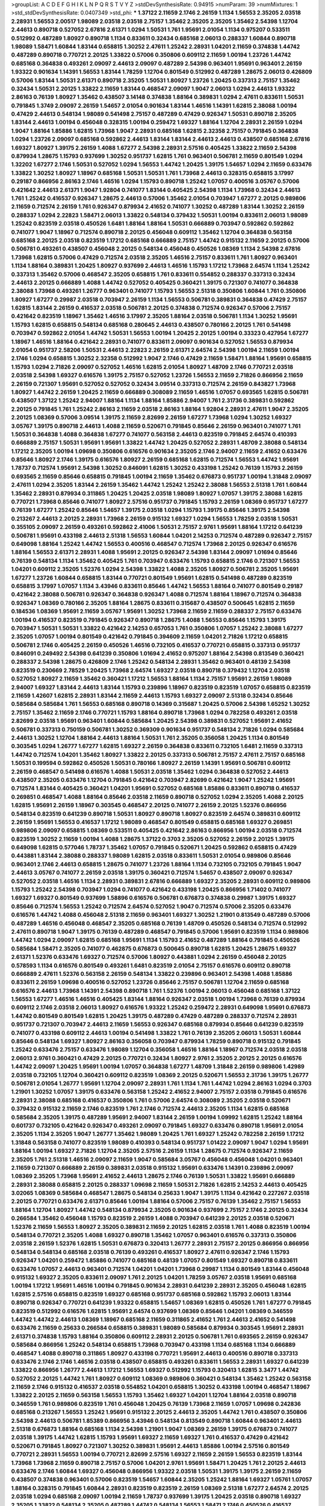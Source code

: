 >groupList:
A C D E F G H I K L
N P Q R S T V Y Z 
>stdDevSynthesisRate:
0.94915 
>numParam:
39
>numMixtures:
1
>std_stdDevSynthesisRate:
0.0407349
>std_phi:
***
1.37122 2.11659 2.1746 2.26159 1.1134 1.56553 2.35205 2.03518 2.28931 1.56553
2.00517 1.98089 2.03518 2.03518 2.75157 1.35462 2.35205 2.35205 1.35462 2.54398
1.12704 2.44613 0.890718 0.527052 2.67816 2.61371 1.0294 1.50531 1.761 1.95691
2.01054 1.1134 0.975207 0.533511 0.512992 0.487289 1.80927 0.890718 1.1134 0.833611
0.32434 0.685168 2.06013 0.288337 1.60844 0.890718 1.98089 1.58471 1.60844 1.83144
0.658815 1.30252 2.47611 1.25242 2.28931 1.04201 2.11659 0.374838 1.44742 0.487289
0.890718 0.770721 2.20125 1.33822 0.57006 0.350806 0.609112 2.11659 1.00194 1.23726
1.44742 0.685168 0.364838 0.493261 2.09097 2.44613 2.09097 0.487289 2.54398 0.963401
1.95691 0.963401 2.26159 1.93322 0.901634 1.14391 1.56553 1.83144 1.78259 1.12704
0.801549 0.512992 0.487289 1.28675 2.06013 0.426809 0.57006 1.83144 1.50531 2.61371
0.890718 2.35205 1.50531 1.80927 1.23726 1.20425 0.337313 2.75157 1.35462 0.32434
1.50531 2.20125 1.33822 2.11659 1.83144 0.468547 2.09097 1.9047 2.06013 1.0294
2.44613 1.93322 2.86163 0.76139 1.80927 1.35462 0.438507 3.14148 0.374838 1.88164
0.389831 1.0294 2.47611 0.833611 1.50531 0.791845 1.3749 2.09097 2.26159 1.54657
2.01054 0.901634 1.83144 1.46516 1.14391 1.62815 2.38088 1.00194 0.47429 2.44613
0.548134 1.98089 0.541498 2.75157 0.487289 0.47429 0.926347 1.50531 0.890718 2.35205
1.83144 2.44613 1.00194 0.456048 0.328315 1.00194 0.259472 1.69327 1.88164 1.12704
2.28931 2.26159 1.0294 1.9047 1.88164 1.85886 1.62815 1.73968 1.9047 2.28931
0.685168 1.62815 2.32358 2.75157 0.791845 0.364838 1.0294 1.23726 2.09097 0.685168
0.592862 2.44613 1.83144 1.83144 2.44613 2.44613 0.438507 0.685168 2.67816 1.69327
1.80927 1.39175 2.26159 1.4088 1.67277 2.54398 2.28931 2.57516 0.405425 1.33822
2.11659 2.54398 0.879934 1.28675 1.15793 0.937699 1.30252 0.951737 1.62815 1.761
0.963401 0.506781 2.11659 0.801549 1.0294 1.32202 1.67277 2.1746 1.50531 0.527052
1.0294 1.56553 1.44742 1.20425 1.39175 1.54657 1.0294 2.11659 0.633476 1.33822
1.30252 1.80927 1.18967 0.685168 1.50531 1.50531 1.761 1.73968 2.44613 0.328315
0.658815 3.17997 0.29187 0.866956 2.86163 2.1746 1.46516 1.0294 1.15793 0.890718
1.25242 1.07057 0.400516 3.05767 0.57006 0.421642 2.44613 2.61371 1.9047 1.92804
0.741077 1.83144 0.405425 2.54398 1.1134 1.73968 0.32434 2.44613 1.761 1.25242
0.416537 0.926347 1.28675 2.44613 0.57006 1.35462 2.01054 0.703947 1.67277 2.20125
0.989806 2.11659 0.712574 2.26159 1.761 0.926347 0.879934 2.41652 0.741077 1.30252
0.487289 1.83144 1.30252 2.26159 0.288337 1.0294 2.22823 1.58471 2.06013 1.33822
0.548134 0.379432 1.50531 1.00194 0.833611 2.06013 1.98089 1.25242 0.823519 2.03518
0.450526 1.6481 1.88164 1.88164 1.50531 0.666889 0.703947 0.592862 0.592862 0.741077
1.9047 1.18967 0.712574 0.890718 2.20125 0.456048 0.609112 1.35462 1.12704 0.364838
0.563158 0.685168 2.20125 2.03518 0.823519 1.17212 0.685168 0.666889 2.75157 1.44742
0.915132 2.11659 2.20125 0.57006 0.506781 0.493261 0.438507 0.456048 2.20125 0.548134
0.456048 0.450526 1.08369 1.1134 2.54398 2.67816 1.73968 1.62815 0.57006 0.47429
0.712574 2.03518 2.35205 1.46516 2.75157 0.833611 1.761 1.80927 0.963401 1.1134
1.88164 0.389831 1.20425 1.80927 0.937699 2.44613 1.46516 1.15793 1.17212 1.73968
2.64574 1.1134 1.25242 0.337313 1.35462 0.57006 0.468547 2.35205 0.658815 1.761
0.833611 0.554852 0.288337 0.337313 0.32434 2.44613 2.20125 0.666889 1.4088 1.44742
0.527052 0.405425 0.360421 1.39175 0.721307 0.741077 0.364838 2.38088 1.73968 0.493261
1.26777 0.963401 0.741077 1.15793 1.56553 2.51318 0.350806 1.60844 1.761 0.350806
1.80927 1.67277 0.29987 2.03518 0.703947 2.26159 1.1134 1.56553 0.506781 0.389831
0.364838 0.47429 2.75157 1.62815 1.83144 2.26159 0.416537 2.03518 0.506781 2.20125
0.374838 0.712574 0.926347 0.57006 2.75157 0.421642 0.823519 1.18967 1.35462 1.46516
3.17997 2.35205 1.88164 2.03518 0.506781 1.1134 1.30252 1.95691 1.15793 1.62815
0.658815 0.548134 0.685168 0.280645 2.44613 0.438507 0.780166 2.20125 1.761 0.541498
0.703947 0.592862 2.01054 1.44742 1.50531 1.56553 1.00194 1.20425 2.20125 1.00194
0.33323 0.427954 1.67277 1.18967 1.46516 1.88164 0.421642 2.28931 0.741077 0.833611
2.09097 0.901634 0.527052 1.56553 0.879934 2.01054 0.951737 2.58206 1.50531 2.44613
2.22823 2.26159 2.61371 2.64574 2.54398 1.00194 2.11659 1.00194 2.1746 1.0294
0.658815 1.30252 2.32358 0.512992 1.9047 2.1746 0.47429 2.11659 1.58471 1.88164
1.95691 0.658815 1.15793 1.0294 2.71826 2.09097 0.527052 1.46516 1.62815 2.01054
1.80927 1.48709 2.1746 0.770721 2.03518 2.03518 2.54398 1.69327 0.616576 1.39175
2.75157 0.527052 1.23726 1.56553 2.11659 2.71826 0.866956 2.11659 2.26159 0.721307
1.95691 0.527052 0.527052 0.32434 3.09514 0.337313 0.712574 2.26159 0.843827 1.73968
1.80927 1.44742 2.26159 1.20425 2.11659 0.666889 0.308089 2.11659 1.46516 1.07057
0.693565 1.62815 0.506781 0.438507 1.37122 1.25242 2.94007 1.88164 1.1134 1.88164
1.85886 2.94007 1.761 2.31736 0.389831 0.592862 2.20125 0.791845 1.761 1.25242
2.86163 2.11659 2.03518 2.86163 1.88164 1.92804 2.28931 2.47611 1.9047 2.35205
2.20125 1.08369 0.57006 3.09514 1.39175 2.11659 2.82699 2.26159 1.67277 1.73968
1.0294 1.30252 1.69327 3.05767 1.39175 0.890718 2.44613 1.4088 2.11659 0.520671
0.791845 0.85646 2.26159 0.963401 0.741077 1.761 1.50531 0.364838 1.4088 0.364838
1.67277 0.741077 0.563158 2.44613 0.823519 0.791845 2.64574 0.410393 0.666889 2.75157
1.50531 1.95691 1.95691 1.33822 1.44742 1.20425 0.527052 2.28931 1.48709 2.38088
0.548134 1.17212 2.35205 1.00194 1.09698 0.350806 0.616576 0.901634 2.35205 2.1746
2.94007 2.11659 2.41652 0.633476 0.85646 1.80927 2.1746 1.39175 0.616576 1.80927
2.26159 0.685168 1.62815 0.712574 1.56553 1.44742 1.95691 1.78737 0.712574 1.95691
2.54398 1.30252 0.846091 1.62815 1.30252 0.433198 1.25242 0.76139 1.15793 2.26159
0.693565 2.11659 0.85646 0.658815 0.791845 1.00194 2.11659 1.35462 0.676873 0.951737
1.00194 1.31848 2.09097 2.47611 1.0294 2.35205 1.83144 2.26159 1.35462 1.44742
1.25242 1.25242 2.38088 1.56553 2.51318 1.761 1.60844 1.35462 2.28931 0.879934
0.311865 1.20425 1.20425 2.03518 1.98089 1.80927 1.07057 1.39175 2.38088 1.62815
0.770721 1.73968 0.85646 0.741077 1.80927 2.57516 0.951737 0.791845 1.15793 2.26159
1.08369 0.951737 1.67277 0.76139 1.67277 1.25242 0.85646 1.54657 1.39175 2.03518
1.0294 1.15793 1.39175 0.85646 1.39175 2.54398 0.213267 2.44613 2.20125 2.28931
1.73968 2.26159 0.915132 1.69327 1.0294 1.56553 1.78259 2.03518 1.50531 0.355105
2.09097 2.26159 0.493261 0.592862 2.41006 1.50531 2.75157 2.9761 1.95691 1.88164
1.17212 0.641239 0.506781 1.95691 0.433198 2.44613 2.51318 1.56553 1.60844 1.04201
2.14253 0.712574 0.487289 0.926347 2.75157 0.649098 1.88164 1.25242 1.44742 1.56553
0.400516 0.468547 0.712574 1.73968 2.20125 0.926347 0.616576 1.88164 1.56553 2.61371
2.28931 1.4088 1.95691 2.20125 0.926347 2.54398 1.83144 2.09097 1.01694 0.85646
0.76139 0.548134 1.1134 1.35462 0.405425 1.761 0.703947 0.633476 1.15793 0.658815
2.1746 0.721307 1.56553 1.04201 0.609112 2.35205 1.52376 1.0294 2.54398 1.33822
1.4088 2.35205 1.80927 0.506781 2.35205 1.95691 1.67277 1.23726 1.60844 0.658815
1.83144 0.770721 0.801549 1.95691 1.62815 0.541498 0.487289 0.823519 0.658815 3.17997
1.07057 1.1134 3.43946 0.833611 0.85646 1.44742 1.56553 1.88164 0.741077 0.801549
0.29187 0.421642 2.38088 0.506781 0.926347 0.364838 0.926347 1.4088 0.712574 1.88164
1.18967 0.712574 0.364838 0.926347 1.08369 0.780166 2.35205 1.88164 1.28675 0.833611
0.315687 0.438507 0.500645 1.62815 2.11659 0.184536 1.08369 1.95691 2.11659 3.05767
1.95691 1.30252 1.73968 2.11659 2.11659 0.288337 2.75157 0.633476 1.00194 0.416537
0.823519 0.791845 0.926347 0.890718 1.28675 1.4088 1.56553 0.85646 1.15793 1.39175
0.703947 1.50531 1.50531 1.33822 0.421642 2.14253 0.657053 1.761 0.350806 1.07057
1.25242 2.38088 1.67277 2.35205 1.07057 1.00194 0.801549 0.421642 0.791845 0.394609
2.11659 1.04201 2.71826 1.17212 0.658815 0.506781 2.1746 0.405425 2.26159 0.450526
1.46516 0.732105 0.416537 0.770721 0.658815 0.337313 0.951737 0.846091 0.249492 2.54398
0.641239 0.350806 1.01694 2.41652 0.975207 1.88164 2.54398 0.813549 0.360421 0.288337
2.54398 1.28675 0.426809 2.1746 1.25242 0.548134 2.28931 1.35462 0.963401 0.48139
2.54398 0.823519 0.230669 2.78529 1.20425 1.73968 2.64574 1.69327 2.03518 0.890718
0.379432 1.12704 2.03518 0.527052 1.80927 2.11659 1.35462 0.360421 1.17212 1.56553
1.88164 1.1134 2.75157 1.95691 2.26159 1.98089 2.94007 1.69327 1.83144 2.44613
1.83144 1.15793 0.239896 1.18967 0.823519 0.823519 1.07057 0.658815 0.823519 2.11659
1.42607 1.62815 2.28931 1.83144 2.11659 2.44613 1.15793 1.69327 2.09097 2.51318
0.32434 0.85646 0.585684 0.585684 1.761 1.56553 0.685168 0.890718 0.14369 0.315687
1.20425 0.57006 2.54398 1.65252 1.30252 2.75157 1.35462 2.11659 2.1746 0.770721
1.15793 1.88164 0.890718 1.73968 1.0294 0.782258 0.493261 2.03518 2.82699 2.03518
1.95691 0.963401 1.60844 0.585684 1.20425 2.54398 0.389831 0.527052 1.95691 2.41652
0.506781 0.337313 0.750159 0.506781 1.30252 0.369309 0.901634 0.951737 0.548134 2.71826
1.0294 0.585684 2.44613 1.30252 1.12704 1.88164 2.44613 1.88164 1.50531 1.761
2.35205 0.356058 1.20425 1.1134 0.801549 0.303545 1.0294 1.26777 1.67277 1.62815
1.69327 2.26159 0.364838 0.833611 0.732105 1.6481 2.11659 0.337313 1.44742 0.712574
1.04201 1.35462 1.80927 1.33822 2.20125 0.337313 0.506781 2.75157 2.47611 2.75157
0.685168 1.50531 0.199594 0.592862 0.450526 1.50531 0.780166 1.80927 2.26159 1.14391
1.95691 0.506781 0.609112 2.26159 0.468547 0.541498 0.616576 1.4088 1.50531 2.03518
1.35462 1.0294 0.364838 0.527052 2.44613 0.438507 2.35205 0.633476 1.12704 0.791845
0.421642 0.703947 2.82699 0.421642 1.9047 1.25242 1.95691 0.712574 1.83144 0.405425
0.360421 1.04201 1.95691 0.527052 0.685168 1.85886 0.833611 0.890718 0.416537 0.269851
0.468547 1.4088 1.88164 0.85646 2.03518 2.11659 0.890718 0.527052 1.0294 2.35205
1.4088 2.20125 1.62815 1.95691 2.26159 1.18967 0.303545 0.468547 2.20125 0.741077
2.26159 2.20125 1.52376 0.866956 0.548134 0.823519 0.641239 0.890718 1.50531 1.80927
0.890718 1.80927 0.823519 2.64574 0.389831 0.609112 2.26159 1.95691 1.56553 0.416537
1.17212 1.98089 0.468547 0.801549 0.658815 0.685168 1.69327 0.269851 0.989806 2.09097
0.658815 1.08369 0.533511 0.405425 0.421642 2.86163 0.866956 1.00194 2.03518 0.712574
0.823519 1.30252 2.11659 1.00194 1.4088 1.28675 1.37122 0.3703 2.35205 0.527052
2.26159 2.20125 1.39175 0.649098 1.62815 0.577046 1.78737 1.35462 1.07057 0.791845
0.520671 1.20425 0.592862 0.658815 0.47429 0.443881 1.83144 2.38088 0.288337 1.98089
1.62815 2.03518 0.833611 1.50531 2.01054 0.989806 0.85646 0.963401 2.1746 2.44613
0.658815 1.28675 0.741077 1.23726 1.88164 1.1134 0.732105 0.732105 0.791845 1.9047
2.44613 3.05767 0.741077 2.26159 2.03518 1.39175 0.360421 0.712574 1.54657 0.438507
2.09097 0.926347 0.527052 2.03518 1.46516 1.1134 2.28931 0.389831 2.67816 0.666889
1.69327 2.35205 2.28931 0.609112 0.989806 1.15793 1.25242 2.54398 0.703947 1.0294
0.741077 0.421642 0.433198 1.20425 0.866956 1.71402 0.741077 1.69327 1.69327 0.801549
0.937699 1.58896 0.616576 0.506781 0.676873 0.374838 0.29987 1.39175 1.69327 0.85646
0.712574 1.56553 1.25242 0.712574 2.64574 0.527052 1.9047 0.712574 0.57006 2.35205
0.633476 0.616576 1.44742 1.4088 0.456048 2.51318 2.11659 0.963401 1.69327 1.30252
1.21901 0.813549 0.487289 0.57006 0.487289 1.46516 0.456048 0.468547 2.35205 0.685168
0.76139 1.48709 0.450526 0.548134 0.712574 0.512992 2.47611 0.890718 1.9047 1.39175
0.76139 0.487289 0.468547 0.791845 0.57006 1.95691 0.823519 1.1134 0.989806 1.44742
1.0294 2.09097 1.62815 0.685168 1.95691 1.1134 1.15793 2.41652 0.487289 1.88164
0.791845 0.450526 0.585684 1.58471 2.35205 0.741077 0.462875 0.676873 0.500645 0.890718
1.62815 1.20425 1.28675 1.69327 2.61371 1.52376 0.633476 1.69327 0.712574 0.57006
1.80927 0.443881 1.0294 2.26159 0.456048 2.20125 0.578593 1.1134 0.616576 0.801549
0.493261 1.6481 0.823519 2.01054 2.75157 0.616576 0.609112 0.890718 0.666889 2.47611
1.52376 0.563158 2.26159 0.548134 1.33822 0.239896 0.963401 2.54398 1.4088 1.85886
0.833611 2.26159 1.09698 0.400516 0.527052 1.23726 0.85646 2.75157 0.506781 1.12704
2.11659 0.685168 0.616576 2.44613 1.73968 1.14391 2.54398 0.890718 1.761 1.52376
1.00194 2.06013 0.456048 0.685168 1.37122 1.56553 1.67277 1.46516 1.46516 0.405425
1.83144 1.88164 0.926347 2.03518 1.00194 1.73968 0.76139 0.879934 0.609112 2.1746
2.03518 2.06013 1.80927 0.616576 1.93322 1.25242 0.259472 2.28931 0.649098 1.95691
0.676873 1.44742 0.801549 0.801549 1.62815 1.20425 1.39175 0.487289 0.47429 0.487289
0.288337 0.712574 2.28931 0.951737 0.721307 0.703947 2.44613 2.11659 1.56553 0.926347
0.685168 0.879934 0.85646 0.641239 0.823519 0.741077 0.433198 0.609112 2.44613 1.00194
0.541498 1.33822 1.761 0.76139 2.35205 2.06013 1.50531 1.60844 0.85646 0.548134
1.69327 1.80927 2.86163 0.356058 0.703947 0.879934 1.78259 0.890718 0.915132 0.791845
1.25242 0.633476 2.75157 0.633476 1.98089 1.12704 0.356058 1.46516 1.88164 1.18967
0.712574 2.03518 2.03518 2.06013 2.9761 0.360421 0.47429 2.20125 0.770721 0.32434
1.80927 2.9761 2.35205 2.20125 2.20125 0.616576 1.44742 2.09097 1.20425 1.95691
1.00194 1.07057 0.364838 1.67277 1.48709 1.31848 2.26159 0.989806 1.42989 2.03518
0.732105 1.12704 0.360421 0.609112 0.823519 1.08369 2.20125 0.520671 1.56553 2.31736
1.39175 1.26777 0.506781 2.01054 1.26777 1.95691 1.12704 2.09097 2.28931 1.761
1.1134 1.761 1.44742 1.0294 2.86163 1.0294 0.3703 1.21901 1.30252 1.07057
1.39175 0.633476 0.563158 1.25242 2.41652 2.94007 2.75157 2.03518 0.791845 0.616576
2.28931 2.38088 0.685168 0.416537 0.350806 1.761 0.57006 2.64574 0.308089 2.35205
2.03518 0.520671 0.379432 0.915132 2.11659 2.1746 0.823519 1.761 2.1746 0.712574
2.44613 2.35205 1.1134 1.62815 0.685168 0.585684 2.35205 1.39175 0.487289 1.95691
2.94007 1.83144 2.26159 1.00194 1.09992 1.62815 1.25242 1.88164 0.601737 0.732105
0.421642 0.926347 0.493261 2.09097 0.791845 1.69327 0.633476 0.890718 1.95691 2.01054
2.35205 1.1134 2.35205 1.9047 1.26777 1.35462 1.98089 1.20425 1.761 1.69327
1.25242 0.782258 2.26159 1.17212 1.31848 0.563158 0.741077 0.823519 1.98089 0.410393
0.548134 0.951737 1.01422 2.09097 1.9047 1.0294 1.95691 1.88164 1.00194 1.69327
2.71826 1.12704 2.35205 2.57516 2.26159 1.1134 1.28675 0.712574 0.926347 2.11659
2.35205 1.761 2.51318 1.46516 2.09097 2.11659 1.9047 0.585684 3.05767 0.456048
0.456048 1.04201 0.963401 2.11659 0.721307 0.666889 2.26159 0.389831 2.03518 0.915132
1.95691 0.633476 1.14391 0.239896 2.09097 1.08369 2.35205 1.73968 1.95691 2.41652
2.44613 1.28675 2.1746 0.76139 1.50531 1.33822 1.95691 0.666889 2.28931 2.38088
0.658815 2.20125 0.288337 1.09698 2.11659 1.50531 2.71826 1.62815 2.14253 2.44613
0.405425 3.02065 1.08369 0.585684 0.468547 1.28675 0.548134 0.25633 1.9047 1.39175
1.1134 0.421642 0.227267 2.03518 2.20125 0.770721 0.633476 2.61371 0.85646 1.00194
1.88164 0.57006 2.75157 0.76139 1.35462 2.75157 1.56553 1.88164 1.12704 1.80927
1.44742 0.548134 0.879934 2.35205 0.901634 0.937699 2.75157 2.1746 2.20125 0.32434
0.266584 1.35462 0.456048 1.15793 0.823519 2.26159 1.4088 0.703947 0.641239 2.20125
2.03518 0.520671 1.52376 2.11659 1.56553 1.80927 2.35205 0.389831 2.11659 2.20125
1.62815 2.03518 1.761 1.4088 0.823519 1.00194 0.548134 0.770721 2.35205 1.4088
1.69327 0.890718 1.35462 1.07057 0.963401 0.616576 0.337313 0.350806 2.03518 2.26159
1.52376 1.62815 1.50531 0.676873 0.320413 1.26777 2.28931 2.75157 2.20125 0.866956
0.866956 0.548134 0.548134 0.685168 2.03518 0.76139 0.493261 0.416537 1.80927 2.47611
0.926347 2.1746 1.15793 0.926347 1.04201 0.259472 1.85886 0.741077 0.685168 0.48139
1.07057 0.801549 1.69327 0.890718 0.833611 0.633476 1.07057 2.44613 0.963401 0.712574
1.04201 1.04201 1.73968 0.29987 1.1134 0.801549 1.83144 0.456048 0.915132 1.69327
2.35205 0.833611 2.09097 1.761 2.20125 1.04201 1.78259 3.05767 2.03518 1.95691
0.685168 1.00194 1.17212 1.95691 1.46516 1.00194 0.791845 0.901634 2.28931 0.641239
2.28931 2.35205 0.456048 1.62815 1.62815 2.57516 0.658815 0.823519 1.69327 0.685168
0.951737 0.685168 0.592862 1.15793 2.06013 1.83144 0.890718 0.926347 0.770721 0.641239
1.93322 0.658815 1.54657 1.08369 1.62815 0.450526 1.761 1.67277 0.791845 0.823519
0.512992 0.616576 1.62815 1.95691 2.64574 0.937699 1.08369 0.85646 1.04201 1.08369
0.346559 1.44742 1.44742 2.44613 1.08369 1.18967 0.685168 2.11659 0.311865 2.41652
1.761 2.44613 2.41652 0.541498 0.633476 2.11659 0.25633 0.266584 0.658815 0.389831
1.98089 0.585684 0.879934 0.303545 1.95691 2.28931 2.61371 0.374838 1.15793 1.88164
0.350806 0.609112 2.28931 2.20125 0.506781 1.761 0.693565 2.26159 0.926347 0.585684
0.866956 1.25242 0.548134 0.658815 1.73968 0.703947 0.433198 1.1134 0.685168 1.1134
0.666889 0.468547 1.4088 0.890718 0.311865 1.80927 0.433198 0.770721 1.95691 2.44613
0.400516 0.890718 0.337313 0.633476 2.1746 2.1746 1.46516 2.03518 0.438507 0.658815
0.493261 0.833611 1.56553 2.28931 1.69327 0.641239 1.33822 0.866956 1.26777 2.44613
1.17212 1.56553 1.69327 0.512992 1.15793 0.320413 1.62815 3.3477 1.44742 0.527052
2.20125 1.44742 1.761 1.80927 0.609112 1.08369 0.989806 0.360421 0.548134 1.35462
1.25242 0.563158 2.11659 2.1746 0.915132 0.416537 2.03518 0.554852 1.04201 0.658815
1.30252 0.433198 1.00194 0.468547 1.18967 1.33822 2.20125 2.11659 0.563158 1.56553
1.15793 1.35462 1.69327 1.04201 1.12704 1.88164 2.03518 0.890718 0.346559 1.761
0.989806 0.823519 1.761 0.456048 1.20425 0.76139 1.73968 2.11659 1.07057 1.09698
0.242836 0.685168 0.213267 1.56553 1.25242 1.95691 0.915132 2.20125 2.44613 2.35205
1.44742 1.761 0.438507 0.350806 2.54398 2.44613 0.506781 1.85389 0.866956 3.43946
0.548134 0.813549 0.890718 1.60844 0.963401 2.44613 2.51318 0.676873 1.88164 0.685168
1.1134 2.54398 1.21901 1.9047 1.08369 2.26159 1.39175 0.676873 0.741077 2.03518
1.39175 1.44742 1.62815 1.15793 1.95691 1.69327 2.11659 1.69327 1.761 0.416537
0.47429 0.421642 0.520671 0.791845 1.80927 0.721307 1.30252 0.389831 1.95691 2.44613
1.85886 1.00194 2.57516 0.801549 0.770721 2.28931 1.56553 1.00194 0.770721 2.82699
2.57516 1.69327 2.11659 2.26159 1.56553 0.823519 1.83144 1.73968 1.73968 2.11659
0.890718 2.75157 0.57006 1.04201 2.9761 1.95691 1.58471 1.20425 1.761 2.20125
2.44613 0.633476 2.1746 1.60844 1.69327 0.456048 0.866956 1.93322 2.03518 1.50531
1.39175 1.39175 2.26159 2.11659 0.438507 0.374838 0.963401 0.57006 0.823519 1.54657
1.60844 2.35205 1.25242 1.88164 1.69327 1.05761 1.07057 1.88164 0.328315 0.791845
1.60844 2.28931 0.823519 0.823519 2.26159 1.08369 2.51318 1.67277 2.64574 2.20125
2.03518 1.0294 0.685168 2.09097 1.00194 2.11659 1.78737 0.937699 1.39175 1.20425
2.03518 0.890718 1.69327 2.35205 1.33822 0.548134 2.35205 0.487289 1.44742 0.548134
1.56553 1.58471 2.1746 0.450526 0.416537 0.801549 0.770721 0.443881 0.394609 2.1746
0.438507 0.585684 1.1134 1.62815 0.456048 0.548134 0.438507 0.85646 0.866956 1.28675
0.527052 1.50531 0.57006 2.71826 1.00194 1.83144 1.80927 0.890718 1.95691 2.35205
0.374838 0.416537 0.360421 0.963401 0.890718 0.741077 1.80927 0.633476 1.20425 0.658815
0.416537 1.761 0.259472 1.6481 1.52376 0.801549 0.770721 0.389831 0.85646 0.269851
0.554852 1.92804 0.421642 0.592862 1.20425 0.259472 0.685168 0.712574 1.04201 1.30252
1.95691 0.609112 0.85646 0.741077 2.1746 0.951737 1.04201 0.85646 1.44742 2.35205
1.50531 0.32434 2.64574 1.1134 1.73968 0.433198 1.67277 2.44613 1.67277 0.770721
1.18967 0.57006 0.732105 0.741077 2.51318 0.658815 0.468547 1.04201 0.512992 1.9047
0.416537 2.11659 1.28675 0.585684 1.95691 1.58471 1.18967 1.26777 0.456048 0.468547
0.685168 0.456048 1.95691 0.732105 2.47611 0.585684 2.1746 2.71826 0.450526 0.421642
1.3749 1.18967 0.926347 0.977823 1.95691 0.389831 0.57006 0.926347 0.379432 1.1134
1.25242 0.741077 1.08369 1.33822 2.44613 0.57006 2.03518 2.28931 0.389831 2.35205
1.73968 0.658815 1.98089 0.577046 0.288337 1.35462 1.18967 2.1746 1.52376 2.03518
1.62815 2.09097 0.438507 0.592862 1.62815 0.405425 1.62815 0.433198 1.0294 1.50531
0.548134 2.20125 0.394609 0.76139 0.703947 1.83144 0.609112 2.35205 2.61371 2.28931
0.616576 1.44742 0.801549 0.433198 0.641239 0.259472 2.28931 2.09097 0.833611 2.64574
2.32358 1.60844 0.890718 1.07057 1.80927 1.73968 1.83144 2.67816 2.54398 1.69327
2.44613 0.346559 1.73968 0.585684 1.56553 0.633476 0.801549 1.17212 0.963401 0.685168
1.78737 1.20425 1.761 1.28675 0.346559 0.389831 2.03518 2.03518 2.11659 1.39175
1.80927 1.761 1.95691 1.04201 0.616576 0.616576 0.166062 0.801549 1.56553 2.01054
2.64574 0.85646 1.00194 0.963401 0.633476 0.85646 2.61371 2.11659 1.00194 1.9047
1.4088 0.926347 1.83144 0.416537 0.650839 2.03518 1.04201 1.88164 1.44742 2.1746
0.801549 1.46516 2.1746 0.177438 0.658815 1.88164 2.26159 2.09097 0.57006 1.56553
0.57006 1.25242 0.741077 0.658815 2.35205 0.658815 0.85646 1.80927 2.11659 1.761
2.78529 2.44613 0.438507 0.394609 1.46516 0.47429 0.57006 1.25242 2.20125 1.20425
1.83144 1.25242 0.926347 1.83144 2.06013 1.83144 1.08369 1.69327 1.80927 0.394609
2.09097 0.770721 0.585684 1.39175 0.233496 0.438507 0.433198 2.75157 1.07057 1.73968
0.658815 0.633476 0.438507 0.866956 2.38088 1.50531 2.64574 0.487289 0.975207 0.989806
1.28675 1.56553 0.770721 0.487289 1.30252 1.44742 0.548134 0.791845 0.732105 1.20425
1.761 0.360421 1.00194 0.926347 1.67277 2.35205 1.56553 0.937699 0.548134 0.770721
0.866956 1.73968 1.0294 2.35205 2.44613 0.374838 1.83144 0.303545 2.11659 0.791845
2.86163 0.926347 0.438507 2.54398 0.926347 1.58471 0.76139 1.83144 1.39175 2.01054
0.32434 2.11659 0.801549 0.641239 2.01054 0.468547 1.15793 1.33822 0.609112 0.506781
2.09097 0.791845 0.823519 1.1134 0.915132 1.08369 1.48709 1.00194 1.62815 1.20425
1.35462 0.791845 1.09698 1.56553 0.609112 1.20425 1.35462 0.780166 1.07057 2.94007
0.450526 1.83144 0.732105 1.4088 0.32434 0.32434 1.00194 1.39175 2.35205 1.56553
1.83144 0.76139 1.6481 1.00194 1.52376 1.9047 0.846091 1.14391 1.00194 0.963401
0.963401 0.685168 0.76139 1.88164 2.26159 1.73968 0.288337 1.62815 0.770721 0.548134
0.438507 0.846091 1.18967 1.20425 0.527052 2.35205 1.00194 0.450526 0.963401 0.592862
0.506781 0.926347 1.50531 0.433198 2.09097 0.890718 0.712574 2.1746 0.926347 1.44742
1.00194 1.67277 0.512992 1.88164 1.4088 1.00194 0.421642 1.25242 1.60844 2.26159
2.54398 0.337313 2.54398 1.62815 1.05478 0.548134 1.25242 1.71402 2.61371 0.456048
0.741077 1.00194 0.703947 1.1134 1.39175 2.11659 2.35205 1.62815 1.93322 0.585684
0.951737 1.12704 1.60844 3.17997 1.46516 2.01054 1.60844 1.69327 1.88164 1.50531
0.456048 1.56553 1.35462 2.26159 1.44742 0.770721 1.73968 2.44613 1.25242 1.95691
0.833611 0.47429 1.88164 2.44613 0.846091 3.17997 1.28675 1.83144 2.94007 1.93322
0.833611 0.658815 1.39175 1.44742 2.1746 0.311865 2.11659 2.51318 1.9047 2.20125
2.03518 2.35205 1.15793 2.11659 1.69327 2.44613 1.50531 1.60844 2.44613 0.685168
1.50531 2.03518 0.890718 2.64574 1.50531 2.01054 1.62815 2.38088 2.1746 2.86163
2.75157 1.88164 0.609112 1.95691 1.50531 0.76139 1.33822 1.71402 0.468547 2.44613
2.03518 2.09097 0.879934 1.9047 1.69327 0.493261 0.890718 1.1134 3.14148 1.39175
2.28931 0.450526 1.04201 2.94007 2.38088 1.08369 2.06013 0.405425 1.95691 1.88164
2.09097 1.69327 1.21901 0.823519 1.95691 0.76139 1.33822 0.47429 1.50531 0.890718
0.592862 1.67277 0.389831 1.00194 1.69327 1.07057 3.21895 1.07057 2.41652 0.47429
1.08369 1.07057 2.20125 2.26159 0.901634 1.48709 1.1134 1.15793 1.08369 1.30252
1.60844 1.98089 1.33822 2.20125 1.88164 0.866956 2.61371 0.890718 0.85646 1.25242
0.770721 1.08369 1.1134 0.901634 1.46516 1.20425 1.28675 0.641239 0.937699 0.592862
1.30252 0.823519 0.732105 0.527052 0.685168 0.890718 1.69327 2.38088 0.433198 0.801549
0.405425 0.616576 0.770721 1.23726 2.23421 0.592862 0.741077 1.56553 2.54398 1.20425
0.791845 0.823519 0.721307 0.890718 2.54398 1.15793 2.35205 0.823519 2.11659 0.915132
1.88164 0.823519 0.85646 1.69327 1.0294 1.73968 1.50531 1.83144 2.44613 1.39175
0.685168 1.12704 1.88164 2.11659 2.09097 1.93322 2.28931 1.18967 0.421642 3.09514
0.609112 2.20125 2.75157 2.71826 2.61371 1.52376 1.78259 1.62815 2.35205 0.394609
2.20125 2.75157 3.30717 2.11659 2.35205 0.963401 1.60844 0.512992 1.83144 1.69327
0.963401 0.963401 2.03518 1.56553 1.20425 2.20125 1.4088 2.75157 0.616576 1.20425
0.592862 0.770721 1.44742 0.791845 0.658815 2.11659 0.963401 2.54398 1.83144 1.35462
0.741077 2.26159 1.12704 2.61371 1.56553 3.05767 1.26777 0.533511 1.00194 2.26159
1.28675 0.658815 2.82699 0.937699 0.951737 0.456048 1.95691 2.26159 1.80927 2.44613
0.277247 2.26159 1.9047 0.703947 2.26159 0.85646 0.915132 2.09097 1.4088 0.456048
2.20125 0.295447 2.44613 0.866956 0.879934 0.416537 1.35462 2.54398 1.46516 0.374838
1.52376 1.1134 1.3749 0.823519 1.08369 0.249492 1.12704 2.61371 2.11659 1.15793
1.88164 0.658815 2.28931 2.75157 1.4088 1.44742 2.1746 1.25242 0.456048 1.35462
1.83144 2.20125 1.73968 1.83144 1.9047 1.00194 1.12704 0.770721 2.20125 1.4088
1.761 0.890718 2.61371 2.26159 1.56553 1.1134 2.61371 2.44613 2.03518 2.54398
2.26159 1.67277 1.33822 1.83144 1.25242 0.685168 2.51318 1.30252 2.1746 1.15793
1.21901 2.28931 2.20125 1.0294 1.56553 1.88164 0.989806 2.44613 1.62815 1.69327
2.26159 1.1134 0.937699 0.989806 2.35205 2.54398 0.47429 0.57006 2.35205 1.6481
0.433198 2.75157 1.20425 0.85646 1.04201 1.21901 0.989806 1.25242 2.20125 0.563158
0.600128 0.963401 1.95691 1.04201 1.88164 1.69327 2.35205 2.35205 1.80927 1.98089
0.676873 1.44742 3.30717 1.1134 1.95691 0.658815 0.890718 2.01054 0.57006 0.989806
3.43946 1.4088 1.08369 0.666889 1.52376 1.69327 0.541498 2.1746 2.20125 0.890718
2.03518 1.04201 0.421642 1.52376 2.44613 1.31848 0.658815 2.06013 2.01054 1.88164
2.09097 0.360421 2.64574 0.341447 1.1134 0.374838 0.703947 2.28931 0.937699 2.54398
0.346559 2.20125 1.761 1.46516 1.98089 1.52376 1.08369 2.20125 1.18967 2.22823
0.823519 1.4088 1.4088 2.26159 1.44742 1.83144 2.44613 1.30252 0.658815 0.770721
0.685168 0.915132 1.25242 0.658815 0.433198 0.456048 1.33822 0.633476 1.80927 1.95691
0.350806 1.69327 1.50531 0.533511 1.69327 1.25242 0.450526 0.227877 1.20425 1.95691
0.57006 2.03518 0.770721 2.35205 1.00194 0.25255 1.04201 0.57006 1.20425 0.346559
1.33822 0.741077 0.609112 0.633476 0.801549 0.732105 0.926347 0.405425 0.666889 1.54657
2.61371 0.500645 2.06013 2.35205 2.09097 1.4088 2.20125 0.468547 2.1746 2.38088
1.761 1.95691 1.78259 1.39175 2.44613 0.741077 0.791845 2.11659 0.703947 0.527052
1.39175 0.963401 0.951737 1.33822 2.20125 0.823519 1.07057 1.07057 0.14195 1.85886
0.259472 1.04201 1.44742 1.07057 1.33822 1.4088 1.12704 0.890718 1.62815 0.405425
1.83144 0.658815 0.741077 1.44742 1.20425 0.563158 2.1746 1.39175 0.866956 0.926347
0.770721 1.20425 1.4088 2.20125 2.38088 0.47429 0.625807 1.30252 0.975207 1.35462
1.08369 0.14195 0.741077 0.890718 1.00194 0.963401 2.90447 1.69327 2.11659 0.703947
1.761 0.462875 2.20125 1.44742 0.374838 0.328315 0.76139 0.915132 0.676873 1.98089
1.62815 0.685168 2.41652 1.1134 1.73968 0.633476 1.33822 1.33822 0.506781 0.823519
0.801549 1.15793 0.29187 2.64574 1.39175 2.26159 1.18967 1.50531 0.374838 0.926347
0.926347 0.527052 0.360421 0.666889 1.20425 0.506781 0.989806 1.00194 2.47611 3.09514
0.438507 0.520671 1.42989 0.951737 1.85389 2.51318 0.650839 2.35205 0.963401 0.633476
1.62815 2.41006 1.80927 0.29187 0.741077 0.57006 1.04201 1.00194 0.346559 2.54398
2.44613 1.46516 1.44742 0.989806 2.64574 0.846091 2.11659 1.6481 1.83144 2.28931
0.963401 2.11659 2.75157 0.901634 1.4088 0.433198 0.833611 2.35205 1.44742 0.320413
1.80927 0.833611 0.703947 0.527052 1.50531 0.616576 2.26159 1.1134 0.890718 0.520671
1.1134 1.761 1.62815 2.64574 2.20125 1.35462 1.42607 1.44742 2.11659 1.93322
1.44742 0.416537 2.82699 1.88164 1.4088 1.42989 1.46516 2.01054 1.39175 1.33822
2.86163 1.28675 2.35205 0.633476 0.770721 1.60844 3.05767 1.56553 2.06013 1.20425
1.07057 0.989806 1.15793 2.64574 1.69327 2.44613 1.761 1.9047 0.433198 0.512992
2.47611 1.761 2.11659 0.421642 0.520671 1.30252 0.563158 2.09097 1.39175 1.56553
2.38088 1.35462 1.56553 1.28675 1.15793 1.1134 1.88164 0.592862 0.823519 1.62815
3.17997 0.791845 1.69327 0.890718 2.71826 0.658815 1.25242 2.44613 1.88164 0.500645
1.20425 1.98089 0.801549 1.62815 2.51318 0.926347 1.04201 0.685168 1.95691 1.33822
1.95691 3.05767 2.20125 0.741077 0.337313 1.69327 2.44613 1.23726 1.09992 1.50531
3.05767 1.46516 0.866956 1.73968 0.533511 2.26159 0.512992 2.20125 2.94007 0.609112
2.35205 1.88164 1.80927 2.44613 1.58471 0.416537 1.17212 1.58471 1.50531 1.67277
0.493261 0.548134 0.685168 1.17212 0.288337 2.82699 0.76139 2.03518 1.35462 0.801549
1.62815 2.20125 1.12704 1.80927 1.18967 0.963401 1.52376 0.29187 0.29187 0.416537
0.989806 0.468547 1.69327 2.03518 0.33323 1.1134 1.56553 0.468547 0.833611 1.95691
2.32358 1.73968 0.443881 1.35462 1.33822 1.60844 1.30252 2.35205 1.04201 1.54657
2.1746 2.82699 2.01054 2.11659 0.468547 0.405425 0.951737 0.215881 0.592862 1.12704
0.975207 0.741077 0.712574 0.506781 2.54398 1.17212 0.989806 2.20125 0.823519 1.28675
1.35462 0.85646 2.09097 1.00194 2.14253 0.527052 0.712574 1.05478 0.685168 0.989806
1.07057 0.32434 0.350806 1.08369 2.61371 1.12704 2.35205 0.770721 0.85646 1.56553
0.527052 0.741077 2.26159 0.770721 2.01054 0.782258 1.62815 0.616576 1.20425 2.20125
0.609112 2.82699 1.15793 0.712574 2.20125 0.823519 0.493261 0.379432 0.890718 2.61371
1.07057 1.44742 0.732105 1.6481 2.57516 0.350806 2.82699 1.39175 0.456048 0.85646
0.85646 0.337313 1.95691 2.44613 0.703947 1.88164 1.88164 0.879934 0.438507 0.541498
2.44613 2.11659 0.506781 2.61371 2.41652 1.95691 2.26159 1.25242 1.15793 0.389831
1.30252 1.48709 2.44613 1.20425 1.44742 1.28675 2.35205 0.548134 1.67277 0.926347
1.30252 1.95691 1.56553 0.963401 2.09097 1.88164 2.11659 2.35205 1.95691 0.280645
2.03518 3.17997 1.83144 1.56553 1.0294 1.08369 0.239896 0.813549 2.03518 2.54398
1.12704 1.69327 0.641239 0.963401 1.9047 2.44613 3.02065 0.633476 2.03518 1.56553
2.09097 1.95691 1.52376 1.83144 1.48709 2.06013 2.44613 0.901634 0.658815 0.76139
1.33822 1.07057 1.4088 0.901634 0.989806 1.1134 2.26159 0.585684 2.26159 1.39175
1.12704 0.633476 0.741077 1.26777 1.07057 1.69327 1.93322 1.761 1.1134 1.73968
2.75157 2.11659 1.46516 2.44613 1.07057 1.60844 1.69327 0.548134 0.712574 2.09097
2.11659 1.04201 0.901634 2.26159 1.15793 1.60844 1.46516 1.48709 2.28931 2.26159
2.09097 0.989806 1.80927 1.39175 0.695425 2.01054 0.685168 1.98089 0.658815 2.26159
1.95691 2.38088 2.09097 0.926347 2.54398 0.433198 0.29987 0.833611 1.15793 1.98089
2.61371 0.364838 0.493261 0.989806 0.364838 0.633476 0.337313 0.541498 0.563158 0.288337
1.83144 2.44613 1.62815 0.493261 1.69327 3.53373 0.364838 0.963401 1.69327 0.506781
0.616576 2.75157 0.385112 1.35462 2.38088 2.28931 1.80927 0.693565 2.47611 0.47429
1.761 1.20425 0.506781 2.20125 2.47611 2.20125 2.44613 1.39175 1.56553 2.26159
1.98089 1.83144 2.54398 0.650839 1.25242 2.38088 1.56553 1.73968 0.33323 2.1746
2.75157 2.20125 0.421642 1.50531 0.527052 0.989806 1.04201 1.761 2.57516 2.11659
0.685168 0.487289 0.548134 0.658815 1.48311 0.890718 0.601737 2.03518 0.350806 0.456048
1.67277 0.577046 0.721307 1.98089 1.35462 2.79276 0.468547 0.506781 0.468547 0.189594
0.303545 1.88164 1.1134 1.4088 2.28931 1.15793 1.39175 2.38088 0.360421 1.46516
0.48139 2.64574 2.03518 1.83144 2.06013 1.21901 0.685168 2.26159 0.379432 1.761
0.487289 0.732105 2.01054 2.61371 2.03518 2.28931 2.86163 1.56553 2.64574 2.44613
0.410393 0.315687 0.433198 1.88164 1.4088 1.88164 0.791845 2.61371 0.833611 1.62815
0.350806 3.05767 2.94007 0.712574 2.20125 2.35205 1.58471 1.9047 0.658815 0.866956
2.28931 0.468547 0.426809 0.890718 0.280645 0.533511 2.09097 1.88164 2.86163 0.450526
1.80927 0.951737 0.801549 1.69327 1.39175 2.64574 2.44613 0.963401 1.98089 1.20425
1.56553 0.487289 0.360421 2.54398 2.82699 2.71826 1.15793 3.72012 2.64574 1.80927
1.88164 2.03518 1.04201 1.83144 1.98089 2.26159 1.50531 0.750159 1.50531 0.937699
1.80927 2.03518 1.1134 1.20425 2.35205 2.03518 0.374838 2.26159 1.88164 2.35205
2.54398 0.85646 0.374838 0.609112 2.11659 2.75157 2.1746 0.85646 1.46516 2.09097
0.563158 2.1746 1.28675 2.22823 1.35462 2.11659 2.94007 0.658815 1.39175 1.83144
1.46516 1.83144 1.73968 1.88164 0.421642 2.54398 1.20425 1.83144 1.88164 1.761
1.56553 0.658815 0.554852 1.50531 1.20425 0.288337 1.46516 1.21901 0.468547 0.741077
0.585684 1.95691 0.685168 2.20125 0.337313 2.26159 1.08369 0.926347 2.11659 0.350806
1.52376 1.12704 1.56553 2.14253 0.658815 1.12704 0.421642 1.88164 1.44742 2.28931
1.15793 0.512992 1.44742 1.60844 1.30252 1.15793 0.527052 0.963401 1.88164 0.685168
0.438507 1.95691 0.616576 1.88164 0.890718 1.09698 0.577046 0.548134 1.30252 1.83144
3.05767 1.12704 1.0294 1.62815 1.21901 1.56553 1.35462 0.57006 0.85646 2.20125
1.15793 0.741077 1.25242 1.80927 0.450526 1.0294 0.592862 0.405425 1.62815 1.44742
2.47611 2.44613 3.43946 1.9047 1.30252 1.12704 0.685168 2.26159 1.00194 0.320413
0.741077 1.1134 0.421642 0.676873 0.658815 0.288337 1.07057 0.616576 0.585684 0.548134
0.506781 0.801549 0.609112 0.823519 1.17212 1.67277 2.14253 0.633476 0.438507 0.76139
0.791845 0.548134 0.866956 0.685168 2.35205 0.833611 1.28675 0.512992 1.9047 1.00194
0.592862 1.00194 2.26159 0.989806 0.563158 1.46516 0.487289 1.46516 2.86163 0.548134
1.33822 0.592862 0.554852 1.56553 0.410393 2.22823 0.890718 0.541498 1.25242 0.609112
0.616576 1.44742 2.54398 0.85646 2.20125 2.38088 1.80927 0.823519 0.963401 0.487289
1.88164 0.57006 0.548134 0.791845 0.364838 1.35462 1.80927 0.780166 2.54398 1.14391
1.67277 0.693565 0.311865 0.741077 0.500645 1.35462 2.82699 0.421642 0.76139 0.926347
1.1134 0.801549 2.11659 0.801549 0.782258 1.62815 0.989806 1.80927 1.62815 1.07057
1.6481 0.76139 1.69327 1.46516 1.33822 2.1746 1.33822 0.685168 1.15793 1.12704
1.28675 0.500645 1.08369 1.73968 1.9047 0.770721 1.58471 0.405425 1.20425 2.64574
0.770721 1.73968 0.341447 0.703947 1.73968 2.86163 1.95691 1.50531 1.1134 0.394609
3.05767 1.18967 0.951737 1.25242 2.26159 1.44742 2.35205 0.433198 2.20125 0.311865
1.44742 2.82699 0.337313 2.54398 1.50531 2.9761 1.56553 0.541498 1.09992 1.20425
0.866956 1.80927 0.443881 1.46516 0.791845 1.18967 1.0294 2.54398 2.44613 2.06013
2.20125 2.26159 0.823519 1.62815 2.35205 2.64574 0.389831 2.71826 0.926347 0.890718
0.533511 0.791845 0.426809 0.456048 0.833611 0.76139 0.600128 1.04201 1.15793 1.1134
0.405425 0.926347 1.46516 1.15793 1.73968 2.1746 1.42607 0.823519 2.35205 0.712574
0.438507 0.616576 0.658815 2.35205 2.01054 2.35205 0.85646 2.44613 1.08369 1.30252
1.09698 0.450526 0.926347 1.44742 2.26159 0.585684 1.00194 1.62815 1.52376 1.12704
1.25242 0.506781 0.541498 1.08369 0.207577 1.9047 0.633476 2.35205 0.879934 2.09097
0.315687 0.379432 2.09097 1.1134 1.54657 2.1746 1.46516 2.64574 0.592862 0.658815
0.732105 1.35462 0.527052 2.20125 1.73968 1.761 2.64574 0.890718 1.95691 1.69327
0.658815 2.75157 0.493261 0.389831 0.76139 2.57516 0.506781 1.17212 1.95691 1.56553
2.03518 2.44613 0.85646 2.9761 0.456048 2.82699 0.456048 2.44613 0.527052 3.26713
0.493261 2.11659 0.512992 0.346559 2.20125 0.915132 1.761 0.989806 1.95691 0.846091
0.456048 0.989806 1.62815 0.616576 1.00194 2.28931 0.346559 0.374838 0.937699 0.416537
0.548134 0.890718 0.563158 1.50531 0.685168 1.04201 1.1134 0.658815 1.83144 1.73968
1.50531 0.592862 0.405425 1.17212 0.527052 2.75157 0.450526 0.374838 0.487289 2.44613
1.3749 0.585684 1.52376 2.44613 0.438507 1.50531 0.493261 0.29987 0.926347 2.09097
1.50531 1.39175 0.592862 2.20125 2.26159 2.20125 0.389831 0.585684 1.25242 1.6481
1.00194 1.83144 0.360421 0.658815 1.04201 0.963401 1.23726 2.32358 0.47429 0.520671
1.25242 0.741077 1.73968 0.712574 0.609112 1.56553 0.461637 2.86163 2.82699 2.20125
1.12704 2.47611 0.752171 1.39175 1.20425 0.685168 0.405425 1.73968 2.20125 1.30252
0.693565 0.57006 0.47429 0.791845 0.712574 1.21901 1.73968 0.592862 0.480102 0.823519
1.25242 0.712574 1.95691 2.20125 1.95691 0.658815 0.541498 0.592862 2.26159 1.80927
1.80927 1.88164 0.29187 1.69327 2.41652 2.64574 2.26159 0.389831 0.394609 0.592862
0.693565 0.57006 0.963401 2.28931 1.50531 0.801549 1.33822 0.541498 0.915132 0.592862
1.20425 1.73968 2.54398 2.35205 0.450526 2.11659 0.585684 1.0294 1.67277 0.405425
0.609112 0.512992 0.456048 1.46516 0.801549 2.54398 2.1746 1.44742 1.50531 1.39175
2.82699 0.901634 2.54398 2.44613 2.32358 1.62815 2.41652 0.879934 2.75157 2.26159
2.01054 1.39175 1.33822 1.85886 0.541498 2.44613 0.703947 2.64574 1.07057 1.60844
2.1746 2.54398 2.44613 0.360421 1.80927 0.493261 0.685168 2.03518 0.833611 2.09097
1.33822 0.741077 1.56553 1.95691 2.11659 2.11659 1.33822 1.07057 1.50531 2.38088
0.823519 1.28675 0.506781 0.989806 2.26159 1.26777 1.67277 2.26159 0.813549 0.548134
0.703947 1.31848 1.50531 0.433198 0.926347 1.50531 2.82699 1.95691 0.801549 1.95691
2.20125 0.616576 2.26159 2.1746 0.712574 2.03518 1.4088 1.6481 2.09097 0.926347
0.901634 0.85646 2.28931 0.633476 2.03518 1.80927 1.25242 2.03518 3.17997 0.823519
1.80927 2.61371 1.44742 1.88164 2.51318 2.03518 0.963401 2.86163 1.12704 0.801549
2.44613 1.88164 2.54398 1.0294 1.62815 1.07057 1.69327 1.69327 2.01054 2.82699
0.421642 2.03518 2.11659 0.890718 2.64574 2.11659 1.18967 0.901634 1.52376 1.69327
2.94007 0.85646 0.666889 0.85646 0.527052 0.76139 1.56553 2.11659 0.416537 1.07057
0.616576 0.438507 0.191917 1.62815 0.791845 1.9047 2.28931 2.26159 2.44613 0.813549
1.28675 1.52376 2.35205 1.58471 1.98089 1.08369 2.38088 2.44613 0.592862 1.4088
0.85646 1.56553 0.770721 2.11659 1.62815 1.62815 2.71826 1.62815 2.71826 0.712574
1.39175 0.658815 0.308089 1.69327 0.801549 0.456048 1.95691 2.64574 1.9047 0.405425
1.12704 1.88164 2.38088 0.963401 1.30252 0.337313 1.88164 2.61371 2.75157 1.69327
0.350806 2.28931 0.76139 1.62815 0.389831 0.493261 1.56553 1.44742 2.47611 0.712574
0.54005 2.26159 2.51318 2.64574 1.78737 0.890718 2.28931 0.47429 0.487289 0.468547
0.374838 0.633476 1.48709 1.07057 0.741077 1.28675 1.93322 1.761 2.44613 0.770721
0.890718 0.712574 0.277247 0.866956 0.866956 1.50531 1.39175 2.32358 1.07057 1.95691
0.563158 1.1134 0.85646 1.80927 1.4088 0.85646 1.44742 1.28675 0.963401 1.30252
3.05767 1.98089 0.239896 0.456048 1.62815 0.633476 0.236992 1.18967 2.20125 1.69327
2.94007 0.487289 1.08369 1.33822 0.405425 1.18967 2.26159 2.20125 1.56553 0.548134
1.73968 0.433198 1.4088 1.25242 2.71826 0.633476 1.25242 1.56553 0.512992 1.73968
1.12704 1.73968 0.456048 0.468547 2.1746 1.00194 0.221798 0.658815 0.32434 1.56553
0.230669 1.4088 0.346559 0.456048 0.823519 0.791845 1.52376 1.33822 0.989806 0.337313
0.405425 0.866956 0.405425 0.846091 1.67277 0.213267 2.54398 1.25242 1.07057 1.23726
0.400516 0.633476 0.823519 0.703947 1.07057 0.85646 0.337313 0.493261 0.658815 0.527052
1.761 2.11659 0.951737 0.926347 1.95691 3.57704 2.71826 0.866956 0.563158 0.890718
1.67277 1.69327 1.15793 1.88164 0.801549 0.750159 1.04201 0.374838 1.52376 1.30252
0.890718 2.20125 2.35205 2.82699 0.554852 1.62815 1.52376 0.685168 1.30252 0.915132
1.18649 0.487289 1.95691 0.433198 2.03518 2.11659 1.761 0.658815 0.676873 0.563158
0.57006 2.61371 1.30252 1.0294 2.94007 2.14828 0.609112 1.35462 1.67277 0.328315
0.337313 0.977823 1.93322 0.801549 0.242836 2.94007 0.47429 1.15793 0.389831 2.64574
0.823519 0.951737 0.288337 2.03518 1.9047 1.67277 0.926347 0.879934 1.62815 1.25242
0.616576 0.438507 2.35205 0.741077 1.17212 0.823519 2.20125 1.52376 0.487289 2.75157
0.879934 1.88164 2.11659 0.33323 0.770721 1.9047 2.03518 1.67277 2.1746 1.95691
1.44742 1.07057 1.4088 0.770721 2.06013 0.866956 0.548134 2.64574 0.616576 0.890718
0.791845 1.0294 0.890718 1.23726 2.03518 0.405425 0.650839 0.641239 1.761 0.685168
2.1746 0.548134 0.266584 2.44613 0.76139 1.69327 1.14391 1.67277 1.95691 1.67277
1.05761 1.23726 0.592862 0.527052 0.600128 1.00194 0.548134 0.770721 1.08369 0.456048
0.405425 0.577046 1.58471 0.951737 0.633476 2.75157 0.433198 0.563158 0.456048 0.915132
1.9047 1.4088 2.20125 2.11659 1.761 2.01054 2.06013 0.633476 1.00194 0.506781
0.926347 1.46516 0.57006 2.82699 1.88164 1.33822 1.30252 0.989806 1.56553 1.46516
0.405425 2.54398 0.770721 0.770721 0.616576 1.39175 1.26777 0.685168 1.69327 1.56553
0.506781 1.05761 1.78259 1.93322 0.676873 0.641239 0.685168 0.666889 2.61371 2.44613
2.11659 1.20425 2.64574 1.08369 2.11659 0.421642 1.04201 1.9047 0.732105 0.389831
0.951737 2.71826 1.95691 1.39175 2.09097 2.64574 2.03518 1.62815 2.75157 2.44613
2.11659 1.25242 0.926347 0.866956 2.82699 1.95691 1.48709 2.32358 1.56553 0.487289
2.54398 0.269851 0.866956 2.71826 1.88164 0.926347 1.08369 2.20125 1.00194 2.38088
0.741077 3.05767 0.741077 1.88164 0.527052 2.11659 1.30252 2.51318 0.47429 1.95691
1.25242 2.26159 1.0294 0.487289 0.770721 2.71826 1.73968 0.346559 2.11659 2.09097
0.712574 1.07057 2.71826 2.54398 2.1746 2.26159 1.761 2.28931 2.35205 3.17997
0.364838 1.48709 1.46516 1.15793 1.50531 2.11659 0.641239 0.866956 0.389831 2.86163
1.33822 1.56553 1.23726 1.08369 2.94007 0.493261 0.389831 0.527052 1.30252 1.04201
1.56553 1.0294 0.239896 1.20425 2.28931 0.487289 0.641239 0.901634 2.54398 0.533511
1.50531 1.25242 1.07057 0.926347 0.703947 2.03518 0.541498 0.337313 0.438507 1.04201
2.03518 1.50531 0.915132 1.56553 1.98089 2.11659 0.85646 0.926347 0.963401 1.25242
1.69327 0.633476 1.33822 0.85646 1.83144 1.88164 0.951737 1.95691 0.468547 1.25242
2.60672 1.33822 0.712574 0.346559 0.205064 2.35205 2.61371 0.989806 1.33822 0.512992
1.54657 1.73968 1.73968 0.833611 1.80927 0.450526 0.633476 2.61371 2.86163 0.421642
1.95691 0.890718 0.337313 1.4088 0.374838 0.421642 0.506781 1.98089 1.44742 1.50531
1.15793 1.25242 0.548134 2.41652 0.951737 0.364838 0.770721 0.592862 2.03518 0.823519
2.64574 0.866956 0.926347 0.170614 0.548134 0.658815 2.38088 1.67277 2.61371 2.75157
1.69327 1.46516 2.20125 0.554852 1.58471 0.712574 0.989806 2.35205 0.811372 1.761
1.23726 0.658815 1.761 2.75157 1.04201 1.50531 2.35205 0.963401 1.98089 1.88164
2.03518 0.616576 0.57006 1.1134 0.633476 1.80927 0.609112 1.56553 1.0294 1.85886
2.1746 2.03518 2.61371 1.52376 2.26159 2.1746 0.493261 1.62815 0.823519 0.926347
1.62815 2.44613 2.26159 1.69327 1.1134 1.00194 1.80927 1.4088 1.80927 1.25242
0.633476 1.1134 2.28931 0.20204 2.20125 1.62815 2.28931 2.71826 1.69327 1.73968
0.823519 1.56553 2.28931 2.1746 0.592862 0.791845 1.35462 0.456048 1.85389 2.57516
1.20425 1.56553 2.26159 1.00194 1.761 2.1746 2.75157 1.00194 0.685168 1.88164
2.57516 1.46516 1.9047 2.64574 1.73968 1.69327 1.60844 1.62815 1.56553 2.28931
0.951737 1.56553 0.410393 0.85646 1.73968 0.468547 1.62815 1.33822 0.592862 1.69327
2.44613 0.389831 2.54398 1.95691 2.61371 2.54398 2.44613 1.12704 1.00194 0.389831
1.35462 1.44742 1.67277 1.88164 1.52376 2.26159 0.506781 0.221798 1.73968 0.963401
2.28931 2.44613 3.14148 2.86163 0.506781 2.28931 0.813549 0.791845 0.770721 0.951737
1.67277 0.609112 2.26159 0.456048 0.890718 2.71826 0.951737 1.39175 2.38088 1.69327
1.23726 2.38088 1.60844 2.38088 1.60844 0.685168 0.616576 1.56553 2.20125 2.20125
2.26159 0.468547 1.30252 0.770721 0.685168 2.1746 1.1134 0.703947 2.67816 1.761
3.30717 0.658815 1.80927 1.30252 0.791845 1.62815 1.17212 2.61371 1.88164 1.69327
1.15793 2.06013 2.14253 2.28931 0.801549 1.761 0.346559 2.64574 0.600128 1.28675
1.04201 1.9047 0.963401 1.71402 1.44742 0.315687 1.9047 1.4088 2.03518 1.44742
2.44613 2.28931 0.811372 2.26159 1.08369 1.9047 1.00194 1.17212 0.161632 1.95691
2.75157 3.43946 2.54398 1.09992 1.98089 1.25242 2.68535 0.506781 0.625807 1.88164
2.26159 1.56553 1.88164 2.82699 2.38088 0.770721 0.712574 1.73968 1.30252 1.25242
1.33822 0.975207 1.95691 2.44613 0.609112 1.25242 2.03518 2.54398 2.44613 2.09097
0.703947 0.846091 1.39175 2.94007 2.51318 1.56553 2.54398 2.61371 1.80927 2.71826
0.450526 1.67277 0.541498 1.00194 0.374838 1.83144 1.69327 0.823519 2.03518 1.95691
0.548134 1.1134 1.80927 1.04201 0.633476 2.64574 1.15793 1.83144 0.741077 0.641239
0.791845 1.98089 1.9047 1.09698 1.07057 2.64574 2.09097 2.44613 0.85646 0.963401
2.11659 1.83144 0.641239 1.80927 1.08369 0.609112 1.50531 0.405425 2.28931 0.47429
0.926347 3.05767 0.641239 0.823519 0.259472 1.83144 0.866956 2.20125 2.03518 2.64574
1.56553 0.337313 0.616576 1.62815 1.761 2.11659 1.80927 2.09097 1.14085 1.00194
1.80927 1.44742 0.890718 2.03518 1.95691 1.30252 1.761 1.25242 2.71826 1.25242
2.1746 0.527052 1.23726 1.32202 1.0294 0.592862 2.03518 0.963401 0.823519 0.823519
0.57006 0.951737 1.95691 0.685168 0.890718 0.433198 2.26159 2.09097 0.926347 1.56553
0.937699 1.4088 0.438507 2.32358 0.823519 2.82699 0.85646 1.761 1.83144 1.50531
0.963401 1.67277 1.21901 2.94007 1.04201 0.633476 1.62815 0.879934 0.926347 1.01694
2.35205 0.685168 0.421642 1.67277 1.69327 2.82699 0.712574 1.95691 1.69327 1.15793
1.30252 1.56553 1.46516 1.48311 1.04201 2.64574 0.951737 2.28931 0.520671 1.69327
0.85646 1.761 1.80927 2.41652 1.50531 1.88164 2.09097 2.44613 1.23726 2.28931
1.67277 1.12704 3.30717 1.98089 2.61371 2.38088 2.22823 1.9047 1.69327 2.71826
1.07057 2.20125 1.20425 0.585684 2.75157 1.33822 2.64574 1.88164 1.15793 1.85886
1.85389 0.288337 2.82699 1.88164 0.315687 1.15793 1.62815 1.69327 2.11659 2.64574
0.527052 1.31848 0.823519 0.609112 0.592862 1.05761 2.14253 2.26159 2.26159 0.801549
2.44613 1.761 0.548134 0.823519 2.32358 2.44613 1.23726 0.791845 1.0294 1.00194
1.25242 1.73968 1.08369 1.15793 2.47611 2.28931 1.04201 2.71826 1.58471 1.67277
0.379432 2.20125 0.975207 2.1746 1.25242 0.288337 0.963401 1.35462 0.416537 1.50531
0.346559 1.20425 2.54398 0.360421 0.732105 1.35462 0.85646 2.51318 2.35205 1.28675
1.20425 1.44742 2.11659 1.07057 1.56553 1.07057 2.14253 1.00194 0.703947 2.26159
1.07057 1.39175 1.62815 2.26159 2.03518 0.85646 0.989806 2.35205 1.83144 0.421642
0.770721 0.541498 0.405425 2.1746 0.405425 0.433198 1.33822 1.08369 0.32434 1.12704
0.801549 1.44742 0.633476 0.520671 0.890718 1.69327 2.75157 2.44613 0.801549 2.82699
1.39175 2.20125 0.520671 1.4088 0.548134 0.658815 1.88164 2.86163 1.95691 2.03518
2.28931 1.83144 0.963401 2.35205 2.14253 
>categories:
0 0
>mixtureAssignment:
0 0 0 0 0 0 0 0 0 0 0 0 0 0 0 0 0 0 0 0 0 0 0 0 0 0 0 0 0 0 0 0 0 0 0 0 0 0 0 0 0 0 0 0 0 0 0 0 0 0
0 0 0 0 0 0 0 0 0 0 0 0 0 0 0 0 0 0 0 0 0 0 0 0 0 0 0 0 0 0 0 0 0 0 0 0 0 0 0 0 0 0 0 0 0 0 0 0 0 0
0 0 0 0 0 0 0 0 0 0 0 0 0 0 0 0 0 0 0 0 0 0 0 0 0 0 0 0 0 0 0 0 0 0 0 0 0 0 0 0 0 0 0 0 0 0 0 0 0 0
0 0 0 0 0 0 0 0 0 0 0 0 0 0 0 0 0 0 0 0 0 0 0 0 0 0 0 0 0 0 0 0 0 0 0 0 0 0 0 0 0 0 0 0 0 0 0 0 0 0
0 0 0 0 0 0 0 0 0 0 0 0 0 0 0 0 0 0 0 0 0 0 0 0 0 0 0 0 0 0 0 0 0 0 0 0 0 0 0 0 0 0 0 0 0 0 0 0 0 0
0 0 0 0 0 0 0 0 0 0 0 0 0 0 0 0 0 0 0 0 0 0 0 0 0 0 0 0 0 0 0 0 0 0 0 0 0 0 0 0 0 0 0 0 0 0 0 0 0 0
0 0 0 0 0 0 0 0 0 0 0 0 0 0 0 0 0 0 0 0 0 0 0 0 0 0 0 0 0 0 0 0 0 0 0 0 0 0 0 0 0 0 0 0 0 0 0 0 0 0
0 0 0 0 0 0 0 0 0 0 0 0 0 0 0 0 0 0 0 0 0 0 0 0 0 0 0 0 0 0 0 0 0 0 0 0 0 0 0 0 0 0 0 0 0 0 0 0 0 0
0 0 0 0 0 0 0 0 0 0 0 0 0 0 0 0 0 0 0 0 0 0 0 0 0 0 0 0 0 0 0 0 0 0 0 0 0 0 0 0 0 0 0 0 0 0 0 0 0 0
0 0 0 0 0 0 0 0 0 0 0 0 0 0 0 0 0 0 0 0 0 0 0 0 0 0 0 0 0 0 0 0 0 0 0 0 0 0 0 0 0 0 0 0 0 0 0 0 0 0
0 0 0 0 0 0 0 0 0 0 0 0 0 0 0 0 0 0 0 0 0 0 0 0 0 0 0 0 0 0 0 0 0 0 0 0 0 0 0 0 0 0 0 0 0 0 0 0 0 0
0 0 0 0 0 0 0 0 0 0 0 0 0 0 0 0 0 0 0 0 0 0 0 0 0 0 0 0 0 0 0 0 0 0 0 0 0 0 0 0 0 0 0 0 0 0 0 0 0 0
0 0 0 0 0 0 0 0 0 0 0 0 0 0 0 0 0 0 0 0 0 0 0 0 0 0 0 0 0 0 0 0 0 0 0 0 0 0 0 0 0 0 0 0 0 0 0 0 0 0
0 0 0 0 0 0 0 0 0 0 0 0 0 0 0 0 0 0 0 0 0 0 0 0 0 0 0 0 0 0 0 0 0 0 0 0 0 0 0 0 0 0 0 0 0 0 0 0 0 0
0 0 0 0 0 0 0 0 0 0 0 0 0 0 0 0 0 0 0 0 0 0 0 0 0 0 0 0 0 0 0 0 0 0 0 0 0 0 0 0 0 0 0 0 0 0 0 0 0 0
0 0 0 0 0 0 0 0 0 0 0 0 0 0 0 0 0 0 0 0 0 0 0 0 0 0 0 0 0 0 0 0 0 0 0 0 0 0 0 0 0 0 0 0 0 0 0 0 0 0
0 0 0 0 0 0 0 0 0 0 0 0 0 0 0 0 0 0 0 0 0 0 0 0 0 0 0 0 0 0 0 0 0 0 0 0 0 0 0 0 0 0 0 0 0 0 0 0 0 0
0 0 0 0 0 0 0 0 0 0 0 0 0 0 0 0 0 0 0 0 0 0 0 0 0 0 0 0 0 0 0 0 0 0 0 0 0 0 0 0 0 0 0 0 0 0 0 0 0 0
0 0 0 0 0 0 0 0 0 0 0 0 0 0 0 0 0 0 0 0 0 0 0 0 0 0 0 0 0 0 0 0 0 0 0 0 0 0 0 0 0 0 0 0 0 0 0 0 0 0
0 0 0 0 0 0 0 0 0 0 0 0 0 0 0 0 0 0 0 0 0 0 0 0 0 0 0 0 0 0 0 0 0 0 0 0 0 0 0 0 0 0 0 0 0 0 0 0 0 0
0 0 0 0 0 0 0 0 0 0 0 0 0 0 0 0 0 0 0 0 0 0 0 0 0 0 0 0 0 0 0 0 0 0 0 0 0 0 0 0 0 0 0 0 0 0 0 0 0 0
0 0 0 0 0 0 0 0 0 0 0 0 0 0 0 0 0 0 0 0 0 0 0 0 0 0 0 0 0 0 0 0 0 0 0 0 0 0 0 0 0 0 0 0 0 0 0 0 0 0
0 0 0 0 0 0 0 0 0 0 0 0 0 0 0 0 0 0 0 0 0 0 0 0 0 0 0 0 0 0 0 0 0 0 0 0 0 0 0 0 0 0 0 0 0 0 0 0 0 0
0 0 0 0 0 0 0 0 0 0 0 0 0 0 0 0 0 0 0 0 0 0 0 0 0 0 0 0 0 0 0 0 0 0 0 0 0 0 0 0 0 0 0 0 0 0 0 0 0 0
0 0 0 0 0 0 0 0 0 0 0 0 0 0 0 0 0 0 0 0 0 0 0 0 0 0 0 0 0 0 0 0 0 0 0 0 0 0 0 0 0 0 0 0 0 0 0 0 0 0
0 0 0 0 0 0 0 0 0 0 0 0 0 0 0 0 0 0 0 0 0 0 0 0 0 0 0 0 0 0 0 0 0 0 0 0 0 0 0 0 0 0 0 0 0 0 0 0 0 0
0 0 0 0 0 0 0 0 0 0 0 0 0 0 0 0 0 0 0 0 0 0 0 0 0 0 0 0 0 0 0 0 0 0 0 0 0 0 0 0 0 0 0 0 0 0 0 0 0 0
0 0 0 0 0 0 0 0 0 0 0 0 0 0 0 0 0 0 0 0 0 0 0 0 0 0 0 0 0 0 0 0 0 0 0 0 0 0 0 0 0 0 0 0 0 0 0 0 0 0
0 0 0 0 0 0 0 0 0 0 0 0 0 0 0 0 0 0 0 0 0 0 0 0 0 0 0 0 0 0 0 0 0 0 0 0 0 0 0 0 0 0 0 0 0 0 0 0 0 0
0 0 0 0 0 0 0 0 0 0 0 0 0 0 0 0 0 0 0 0 0 0 0 0 0 0 0 0 0 0 0 0 0 0 0 0 0 0 0 0 0 0 0 0 0 0 0 0 0 0
0 0 0 0 0 0 0 0 0 0 0 0 0 0 0 0 0 0 0 0 0 0 0 0 0 0 0 0 0 0 0 0 0 0 0 0 0 0 0 0 0 0 0 0 0 0 0 0 0 0
0 0 0 0 0 0 0 0 0 0 0 0 0 0 0 0 0 0 0 0 0 0 0 0 0 0 0 0 0 0 0 0 0 0 0 0 0 0 0 0 0 0 0 0 0 0 0 0 0 0
0 0 0 0 0 0 0 0 0 0 0 0 0 0 0 0 0 0 0 0 0 0 0 0 0 0 0 0 0 0 0 0 0 0 0 0 0 0 0 0 0 0 0 0 0 0 0 0 0 0
0 0 0 0 0 0 0 0 0 0 0 0 0 0 0 0 0 0 0 0 0 0 0 0 0 0 0 0 0 0 0 0 0 0 0 0 0 0 0 0 0 0 0 0 0 0 0 0 0 0
0 0 0 0 0 0 0 0 0 0 0 0 0 0 0 0 0 0 0 0 0 0 0 0 0 0 0 0 0 0 0 0 0 0 0 0 0 0 0 0 0 0 0 0 0 0 0 0 0 0
0 0 0 0 0 0 0 0 0 0 0 0 0 0 0 0 0 0 0 0 0 0 0 0 0 0 0 0 0 0 0 0 0 0 0 0 0 0 0 0 0 0 0 0 0 0 0 0 0 0
0 0 0 0 0 0 0 0 0 0 0 0 0 0 0 0 0 0 0 0 0 0 0 0 0 0 0 0 0 0 0 0 0 0 0 0 0 0 0 0 0 0 0 0 0 0 0 0 0 0
0 0 0 0 0 0 0 0 0 0 0 0 0 0 0 0 0 0 0 0 0 0 0 0 0 0 0 0 0 0 0 0 0 0 0 0 0 0 0 0 0 0 0 0 0 0 0 0 0 0
0 0 0 0 0 0 0 0 0 0 0 0 0 0 0 0 0 0 0 0 0 0 0 0 0 0 0 0 0 0 0 0 0 0 0 0 0 0 0 0 0 0 0 0 0 0 0 0 0 0
0 0 0 0 0 0 0 0 0 0 0 0 0 0 0 0 0 0 0 0 0 0 0 0 0 0 0 0 0 0 0 0 0 0 0 0 0 0 0 0 0 0 0 0 0 0 0 0 0 0
0 0 0 0 0 0 0 0 0 0 0 0 0 0 0 0 0 0 0 0 0 0 0 0 0 0 0 0 0 0 0 0 0 0 0 0 0 0 0 0 0 0 0 0 0 0 0 0 0 0
0 0 0 0 0 0 0 0 0 0 0 0 0 0 0 0 0 0 0 0 0 0 0 0 0 0 0 0 0 0 0 0 0 0 0 0 0 0 0 0 0 0 0 0 0 0 0 0 0 0
0 0 0 0 0 0 0 0 0 0 0 0 0 0 0 0 0 0 0 0 0 0 0 0 0 0 0 0 0 0 0 0 0 0 0 0 0 0 0 0 0 0 0 0 0 0 0 0 0 0
0 0 0 0 0 0 0 0 0 0 0 0 0 0 0 0 0 0 0 0 0 0 0 0 0 0 0 0 0 0 0 0 0 0 0 0 0 0 0 0 0 0 0 0 0 0 0 0 0 0
0 0 0 0 0 0 0 0 0 0 0 0 0 0 0 0 0 0 0 0 0 0 0 0 0 0 0 0 0 0 0 0 0 0 0 0 0 0 0 0 0 0 0 0 0 0 0 0 0 0
0 0 0 0 0 0 0 0 0 0 0 0 0 0 0 0 0 0 0 0 0 0 0 0 0 0 0 0 0 0 0 0 0 0 0 0 0 0 0 0 0 0 0 0 0 0 0 0 0 0
0 0 0 0 0 0 0 0 0 0 0 0 0 0 0 0 0 0 0 0 0 0 0 0 0 0 0 0 0 0 0 0 0 0 0 0 0 0 0 0 0 0 0 0 0 0 0 0 0 0
0 0 0 0 0 0 0 0 0 0 0 0 0 0 0 0 0 0 0 0 0 0 0 0 0 0 0 0 0 0 0 0 0 0 0 0 0 0 0 0 0 0 0 0 0 0 0 0 0 0
0 0 0 0 0 0 0 0 0 0 0 0 0 0 0 0 0 0 0 0 0 0 0 0 0 0 0 0 0 0 0 0 0 0 0 0 0 0 0 0 0 0 0 0 0 0 0 0 0 0
0 0 0 0 0 0 0 0 0 0 0 0 0 0 0 0 0 0 0 0 0 0 0 0 0 0 0 0 0 0 0 0 0 0 0 0 0 0 0 0 0 0 0 0 0 0 0 0 0 0
0 0 0 0 0 0 0 0 0 0 0 0 0 0 0 0 0 0 0 0 0 0 0 0 0 0 0 0 0 0 0 0 0 0 0 0 0 0 0 0 0 0 0 0 0 0 0 0 0 0
0 0 0 0 0 0 0 0 0 0 0 0 0 0 0 0 0 0 0 0 0 0 0 0 0 0 0 0 0 0 0 0 0 0 0 0 0 0 0 0 0 0 0 0 0 0 0 0 0 0
0 0 0 0 0 0 0 0 0 0 0 0 0 0 0 0 0 0 0 0 0 0 0 0 0 0 0 0 0 0 0 0 0 0 0 0 0 0 0 0 0 0 0 0 0 0 0 0 0 0
0 0 0 0 0 0 0 0 0 0 0 0 0 0 0 0 0 0 0 0 0 0 0 0 0 0 0 0 0 0 0 0 0 0 0 0 0 0 0 0 0 0 0 0 0 0 0 0 0 0
0 0 0 0 0 0 0 0 0 0 0 0 0 0 0 0 0 0 0 0 0 0 0 0 0 0 0 0 0 0 0 0 0 0 0 0 0 0 0 0 0 0 0 0 0 0 0 0 0 0
0 0 0 0 0 0 0 0 0 0 0 0 0 0 0 0 0 0 0 0 0 0 0 0 0 0 0 0 0 0 0 0 0 0 0 0 0 0 0 0 0 0 0 0 0 0 0 0 0 0
0 0 0 0 0 0 0 0 0 0 0 0 0 0 0 0 0 0 0 0 0 0 0 0 0 0 0 0 0 0 0 0 0 0 0 0 0 0 0 0 0 0 0 0 0 0 0 0 0 0
0 0 0 0 0 0 0 0 0 0 0 0 0 0 0 0 0 0 0 0 0 0 0 0 0 0 0 0 0 0 0 0 0 0 0 0 0 0 0 0 0 0 0 0 0 0 0 0 0 0
0 0 0 0 0 0 0 0 0 0 0 0 0 0 0 0 0 0 0 0 0 0 0 0 0 0 0 0 0 0 0 0 0 0 0 0 0 0 0 0 0 0 0 0 0 0 0 0 0 0
0 0 0 0 0 0 0 0 0 0 0 0 0 0 0 0 0 0 0 0 0 0 0 0 0 0 0 0 0 0 0 0 0 0 0 0 0 0 0 0 0 0 0 0 0 0 0 0 0 0
0 0 0 0 0 0 0 0 0 0 0 0 0 0 0 0 0 0 0 0 0 0 0 0 0 0 0 0 0 0 0 0 0 0 0 0 0 0 0 0 0 0 0 0 0 0 0 0 0 0
0 0 0 0 0 0 0 0 0 0 0 0 0 0 0 0 0 0 0 0 0 0 0 0 0 0 0 0 0 0 0 0 0 0 0 0 0 0 0 0 0 0 0 0 0 0 0 0 0 0
0 0 0 0 0 0 0 0 0 0 0 0 0 0 0 0 0 0 0 0 0 0 0 0 0 0 0 0 0 0 0 0 0 0 0 0 0 0 0 0 0 0 0 0 0 0 0 0 0 0
0 0 0 0 0 0 0 0 0 0 0 0 0 0 0 0 0 0 0 0 0 0 0 0 0 0 0 0 0 0 0 0 0 0 0 0 0 0 0 0 0 0 0 0 0 0 0 0 0 0
0 0 0 0 0 0 0 0 0 0 0 0 0 0 0 0 0 0 0 0 0 0 0 0 0 0 0 0 0 0 0 0 0 0 0 0 0 0 0 0 0 0 0 0 0 0 0 0 0 0
0 0 0 0 0 0 0 0 0 0 0 0 0 0 0 0 0 0 0 0 0 0 0 0 0 0 0 0 0 0 0 0 0 0 0 0 0 0 0 0 0 0 0 0 0 0 0 0 0 0
0 0 0 0 0 0 0 0 0 0 0 0 0 0 0 0 0 0 0 0 0 0 0 0 0 0 0 0 0 0 0 0 0 0 0 0 0 0 0 0 0 0 0 0 0 0 0 0 0 0
0 0 0 0 0 0 0 0 0 0 0 0 0 0 0 0 0 0 0 0 0 0 0 0 0 0 0 0 0 0 0 0 0 0 0 0 0 0 0 0 0 0 0 0 0 0 0 0 0 0
0 0 0 0 0 0 0 0 0 0 0 0 0 0 0 0 0 0 0 0 0 0 0 0 0 0 0 0 0 0 0 0 0 0 0 0 0 0 0 0 0 0 0 0 0 0 0 0 0 0
0 0 0 0 0 0 0 0 0 0 0 0 0 0 0 0 0 0 0 0 0 0 0 0 0 0 0 0 0 0 0 0 0 0 0 0 0 0 0 0 0 0 0 0 0 0 0 0 0 0
0 0 0 0 0 0 0 0 0 0 0 0 0 0 0 0 0 0 0 0 0 0 0 0 0 0 0 0 0 0 0 0 0 0 0 0 0 0 0 0 0 0 0 0 0 0 0 0 0 0
0 0 0 0 0 0 0 0 0 0 0 0 0 0 0 0 0 0 0 0 0 0 0 0 0 0 0 0 0 0 0 0 0 0 0 0 0 0 0 0 0 0 0 0 0 0 0 0 0 0
0 0 0 0 0 0 0 0 0 0 0 0 0 0 0 0 0 0 0 0 0 0 0 0 0 0 0 0 0 0 0 0 0 0 0 0 0 0 0 0 0 0 0 0 0 0 0 0 0 0
0 0 0 0 0 0 0 0 0 0 0 0 0 0 0 0 0 0 0 0 0 0 0 0 0 0 0 0 0 0 0 0 0 0 0 0 0 0 0 0 0 0 0 0 0 0 0 0 0 0
0 0 0 0 0 0 0 0 0 0 0 0 0 0 0 0 0 0 0 0 0 0 0 0 0 0 0 0 0 0 0 0 0 0 0 0 0 0 0 0 0 0 0 0 0 0 0 0 0 0
0 0 0 0 0 0 0 0 0 0 0 0 0 0 0 0 0 0 0 0 0 0 0 0 0 0 0 0 0 0 0 0 0 0 0 0 0 0 0 0 0 0 0 0 0 0 0 0 0 0
0 0 0 0 0 0 0 0 0 0 0 0 0 0 0 0 0 0 0 0 0 0 0 0 0 0 0 0 0 0 0 0 0 0 0 0 0 0 0 0 0 0 0 0 0 0 0 0 0 0
0 0 0 0 0 0 0 0 0 0 0 0 0 0 0 0 0 0 0 0 0 0 0 0 0 0 0 0 0 0 0 0 0 0 0 0 0 0 0 0 0 0 0 0 0 0 0 0 0 0
0 0 0 0 0 0 0 0 0 0 0 0 0 0 0 0 0 0 0 0 0 0 0 0 0 0 0 0 0 0 0 0 0 0 0 0 0 0 0 0 0 0 0 0 0 0 0 0 0 0
0 0 0 0 0 0 0 0 0 0 0 0 0 0 0 0 0 0 0 0 0 0 0 0 0 0 0 0 0 0 0 0 0 0 0 0 0 0 0 0 0 0 0 0 0 0 0 0 0 0
0 0 0 0 0 0 0 0 0 0 0 0 0 0 0 0 0 0 0 0 0 0 0 0 0 0 0 0 0 0 0 0 0 0 0 0 0 0 0 0 0 0 0 0 0 0 0 0 0 0
0 0 0 0 0 0 0 0 0 0 0 0 0 0 0 0 0 0 0 0 0 0 0 0 0 0 0 0 0 0 0 0 0 0 0 0 0 0 0 0 0 0 0 0 0 0 0 0 0 0
0 0 0 0 0 0 0 0 0 0 0 0 0 0 0 0 0 0 0 0 0 0 0 0 0 0 0 0 0 0 0 0 0 0 0 0 0 0 0 0 0 0 0 0 0 0 0 0 0 0
0 0 0 0 0 0 0 0 0 0 0 0 0 0 0 0 0 0 0 0 0 0 0 0 0 0 0 0 0 0 0 0 0 0 0 0 0 0 0 0 0 0 0 0 0 0 0 0 0 0
0 0 0 0 0 0 0 0 0 0 0 0 0 0 0 0 0 0 0 0 0 0 0 0 0 0 0 0 0 0 0 0 0 0 0 0 0 0 0 0 0 0 0 0 0 0 0 0 0 0
0 0 0 0 0 0 0 0 0 0 0 0 0 0 0 0 0 0 0 0 0 0 0 0 0 0 0 0 0 0 0 0 0 0 0 0 0 0 0 0 0 0 0 0 0 0 0 0 0 0
0 0 0 0 0 0 0 0 0 0 0 0 0 0 0 0 0 0 0 0 0 0 0 0 0 0 0 0 0 0 0 0 0 0 0 0 0 0 0 0 0 0 0 0 0 0 0 0 0 0
0 0 0 0 0 0 0 0 0 0 0 0 0 0 0 0 0 0 0 0 0 0 0 0 0 0 0 0 0 0 0 0 0 0 0 0 0 0 0 0 0 0 0 0 0 0 0 0 0 0
0 0 0 0 0 0 0 0 0 0 0 0 0 0 0 0 0 0 0 0 0 0 0 0 0 0 0 0 0 0 0 0 0 0 0 0 0 0 0 0 0 0 0 0 0 0 0 0 0 0
0 0 0 0 0 0 0 0 0 0 0 0 0 0 0 0 0 0 0 0 0 0 0 0 0 0 0 0 0 0 0 0 0 0 0 0 0 0 0 0 0 0 0 0 0 0 0 0 0 0
0 0 0 0 0 0 0 0 0 0 0 0 0 0 0 0 0 0 0 0 0 0 0 0 0 0 0 0 0 0 0 0 0 0 0 0 0 0 0 0 0 0 0 0 0 0 0 0 0 0
0 0 0 0 0 0 0 0 0 0 0 0 0 0 0 0 0 0 0 0 0 0 0 0 0 0 0 0 0 0 0 0 0 0 0 0 0 0 0 0 0 0 0 0 0 0 0 0 0 0
0 0 0 0 0 0 0 0 0 0 0 0 0 0 0 0 0 0 0 0 0 0 0 0 0 0 0 0 0 0 0 0 0 0 0 0 0 0 0 0 0 0 0 0 0 0 0 0 0 0
0 0 0 0 0 0 0 0 0 0 0 0 0 0 0 0 0 0 0 0 0 0 0 0 0 0 0 0 0 0 0 0 0 0 0 0 0 0 0 0 0 0 0 0 0 0 0 0 0 0
0 0 0 0 0 0 0 0 0 0 0 0 0 0 0 0 0 0 0 0 0 0 0 0 0 0 0 0 0 0 0 0 0 0 0 0 0 0 0 0 0 0 0 0 0 0 0 0 0 0
0 0 0 0 0 0 0 0 0 0 0 0 0 0 0 0 0 0 0 0 0 0 0 0 0 0 0 0 0 0 0 0 0 0 0 0 0 0 0 0 0 0 0 0 0 0 0 0 0 0
0 0 0 0 0 0 0 0 0 0 0 0 0 0 0 0 0 0 0 0 0 0 0 0 0 0 0 0 0 0 0 0 0 0 0 0 0 0 0 0 0 0 0 0 0 0 0 0 0 0
0 0 0 0 0 0 0 0 0 0 0 0 0 0 0 0 0 0 0 0 0 0 0 0 0 0 0 0 0 0 0 0 0 0 0 0 0 0 0 0 0 0 0 0 0 0 0 0 0 0
0 0 0 0 0 0 0 0 0 0 0 0 0 0 0 0 0 0 0 0 0 0 0 0 0 0 0 0 0 0 0 0 0 0 0 0 0 0 0 0 0 0 0 0 0 0 0 0 0 0
0 0 0 0 0 0 0 0 0 0 0 0 0 0 0 0 0 0 0 0 0 0 0 0 0 0 0 0 0 0 0 0 0 0 0 0 0 0 0 0 0 0 0 0 0 0 0 0 0 0
0 0 0 0 0 0 0 0 0 0 0 0 0 0 0 0 0 0 0 0 0 0 0 0 0 0 0 0 0 0 0 0 0 0 0 0 0 0 0 0 0 0 0 0 0 0 0 0 0 0
0 0 0 0 0 0 0 0 0 0 0 0 0 0 0 0 0 0 0 0 0 0 0 0 0 0 0 0 0 0 0 0 0 0 0 0 0 0 0 0 0 0 0 0 0 0 0 0 0 0
0 0 0 0 0 0 0 0 0 0 0 0 0 0 0 0 0 0 0 0 0 0 0 0 0 0 0 0 0 0 0 0 0 0 0 0 0 0 0 0 0 0 0 0 0 0 0 0 0 0
0 0 0 0 0 0 0 0 0 0 0 0 0 0 0 0 0 0 0 0 0 0 0 0 0 0 0 0 0 0 0 0 0 0 0 0 0 0 0 0 0 0 0 0 0 0 0 0 0 0
0 0 0 0 0 0 0 0 0 0 0 0 0 0 0 0 0 0 0 0 0 0 0 0 0 0 0 0 0 0 0 0 0 0 0 0 0 0 0 0 0 0 0 0 0 0 0 0 0 0
0 0 0 0 0 0 0 0 0 0 0 0 0 0 0 0 0 0 0 0 0 0 0 0 0 0 0 0 0 0 0 0 0 0 0 0 0 0 0 0 0 0 0 0 0 0 0 0 0 0
0 0 0 0 0 0 0 0 0 0 0 0 0 0 0 0 0 0 0 0 0 0 0 0 0 0 0 0 0 0 0 0 0 0 0 0 0 0 0 0 0 0 0 0 0 0 0 0 0 0
0 0 0 0 0 0 0 0 0 0 0 0 0 0 0 0 0 0 0 0 0 0 0 0 0 0 0 0 0 0 0 0 0 0 0 0 0 0 0 0 0 0 0 0 0 0 0 0 0 0
0 0 0 0 0 0 0 0 0 0 0 0 0 0 0 0 0 0 0 0 0 0 0 0 0 0 0 0 0 0 0 0 0 0 0 0 0 0 0 0 0 0 0 0 0 0 0 0 0 0
0 0 0 0 0 0 0 0 0 0 0 0 0 0 0 0 0 0 0 0 0 0 0 0 0 0 0 0 0 0 0 0 0 0 0 0 0 0 0 0 0 0 0 0 0 0 0 0 0 0
0 0 0 0 0 0 0 0 0 0 0 0 0 0 0 
>numMutationCategories:
1
>numSelectionCategories:
1
>categoryProbabilities:
1 
>selectionIsInMixture:
***
0 
>mutationIsInMixture:
***
0 
>obsPhiSets:
0
>currentSynthesisRateLevel:
***
0.206036 0.112236 0.457792 0.604021 1.08798 0.449443 0.282399 0.583297 0.5582 0.167672
0.230624 0.487664 0.266806 0.0539818 0.35774 1.05079 0.419711 0.286787 0.344686 0.73034
0.518167 0.415429 1.59469 4.8944 0.229815 0.793781 0.660395 0.341682 0.8209 0.195953
0.365233 1.0805 0.791219 1.43373 2.33337 1.18559 0.135932 0.67589 0.497888 0.68734
1.71228 0.587325 0.346221 2.53456 1.15054 0.721895 0.335117 0.34121 1.29466 0.423474
1.30679 0.551972 0.43026 0.862362 0.258526 0.426158 0.57255 1.27421 0.62856 0.913238
0.605408 0.656774 0.0775971 1.03278 1.23724 1.15372 1.00324 1.23649 1.5514 1.37368
0.871438 1.11196 1.11871 2.03533 0.104219 0.521376 0.423582 0.694436 0.227343 0.743856
0.313433 0.376704 0.190426 0.219928 1.1643 0.633023 0.742557 0.227774 0.905109 0.33986
0.49722 1.49114 0.823606 0.637088 0.319315 1.53469 0.531699 0.531548 0.412486 0.530189
0.858475 0.266625 0.105642 0.615349 0.405677 0.390457 2.69015 0.235683 0.362724 4.42678
0.0956549 0.164953 0.426299 1.02796 0.236309 2.19264 0.321203 0.49373 0.330043 1.79592
0.766827 0.626864 0.145493 1.44265 0.311175 0.4251 2.23858 0.536089 1.81539 0.456343
1.46426 0.541402 0.426238 0.353155 0.448292 1.69197 0.422543 0.226906 0.288867 0.454279
0.16632 0.814281 0.19008 0.45881 0.455038 0.917213 0.676696 0.525341 5.08238 0.399069
2.99701 0.658814 0.919958 0.145491 1.91973 2.40136 0.797332 0.784537 0.851221 0.0656062
0.683743 0.224325 1.14974 6.78688 1.3339 1.22266 2.76871 0.233972 0.379615 1.03908
0.398944 0.623574 0.909586 0.562432 0.128995 0.553196 0.198113 0.533147 0.270244 0.142843
0.632002 0.222545 0.240297 0.0971853 0.975754 3.04591 0.98248 0.483638 0.593987 0.681537
4.85497 0.298816 0.279207 0.368207 0.149455 0.185291 1.63061 0.973653 0.0996049 0.514749
0.350141 0.477741 0.0835858 0.673959 0.881146 0.184752 1.10888 0.604419 5.74334 0.532951
0.0676533 0.437366 1.09668 0.485371 0.0769587 0.667924 0.373091 0.426247 0.470382 0.224143
0.373674 2.57774 0.312115 1.36295 0.31745 0.491147 0.440033 0.153276 0.316131 0.545931
0.507834 0.792805 0.61042 0.378256 0.194428 1.37926 0.349953 0.299128 1.72069 0.493229
0.618794 0.445262 0.55153 0.698724 0.596921 1.25537 0.258495 0.172387 0.143224 3.20334
1.2101 0.4031 2.37549 0.809736 0.236179 0.31567 0.203029 1.30692 0.779036 1.13709
0.401632 0.746393 1.70297 0.375963 0.987559 2.15857 0.364279 0.166292 0.119028 0.459288
1.13994 0.0985274 3.44089 0.166791 1.20091 0.134136 5.73499 0.335113 0.461642 0.319316
1.77723 0.581811 2.16951 0.140806 3.05155 0.557048 0.4434 1.04392 0.238261 0.971374
0.637617 1.1813 0.552778 0.487084 0.660607 2.03575 0.847167 0.222163 0.796742 0.389231
2.21489 0.342458 1.33395 0.267907 2.17291 0.593726 0.928876 0.389255 0.503431 0.750651
1.09739 3.53688 0.689432 1.2864 1.24179 0.254237 0.178365 0.414484 2.56552 0.0384498
2.2099 0.717707 0.322857 0.684898 0.203265 1.01578 1.89622 1.31931 2.38705 0.85365
0.322459 1.61837 1.03593 1.74226 0.560455 3.04741 0.496341 0.414331 3.66913 2.84275
0.574493 0.564915 0.265449 0.253296 0.947491 0.599383 1.16201 1.37857 0.375905 0.957101
1.18523 0.364962 0.276317 2.23288 3.19778 0.562061 2.15775 1.29395 0.282044 1.32308
1.22339 1.42104 0.330862 0.426019 0.103517 0.139501 0.106637 0.547463 1.52706 2.85114
1.16544 1.0434 0.141676 1.06457 0.491046 1.85047 0.568434 0.419381 1.18833 0.489079
0.154382 1.58432 0.500748 0.288664 1.02993 0.590254 0.715934 0.634741 0.252647 0.225809
0.0950508 0.319089 0.614781 2.80856 0.364354 1.15661 2.34206 0.260085 1.63532 0.252079
0.882472 1.07124 5.40881 1.30143 1.29133 0.0449917 0.25056 2.69239 0.501807 0.375163
1.8194 2.92202 2.106 0.613466 1.24243 1.49017 2.79654 0.25687 0.275048 1.28384
0.459457 0.573646 1.56149 0.93524 0.317858 0.514485 1.57441 0.358984 0.801669 1.65421
0.153135 0.828166 4.58312 1.89098 3.20291 0.202115 0.637762 0.602752 5.41993 2.17882
1.86076 1.0157 0.145808 0.451043 0.488061 0.247559 1.92842 0.383327 1.42228 0.518674
2.21788 0.98532 1.88199 3.93145 0.323675 2.2349 0.993231 0.882542 0.265946 0.440184
0.197768 0.125032 0.45762 0.268718 1.96325 0.736346 0.947762 0.778988 0.605631 0.442382
0.779538 2.20184 0.616945 4.61692 0.125381 1.31822 0.975515 0.155122 0.595653 3.01406
0.884055 1.22694 0.287954 0.617599 1.00475 0.319904 2.44171 1.24726 0.146289 0.469795
2.94426 5.46435 0.862123 1.08239 0.330929 0.787448 7.43347 0.0916253 9.64241 0.346785
0.131862 0.563479 6.6622 0.407443 0.778625 0.47726 0.947145 0.105453 0.689784 0.219661
0.216281 0.221244 0.282719 0.0719979 0.310855 1.36049 0.489749 0.42151 1.69702 0.541568
1.50317 0.566447 0.324135 0.940659 0.164194 0.184747 1.72969 0.2576 0.437489 0.484999
0.530654 0.954539 0.682332 0.620964 0.308031 0.627048 1.6815 0.853855 0.591314 0.132519
0.550657 0.109586 0.18754 2.31158 0.139863 0.0647358 0.559402 0.177933 3.59854 0.725076
1.00921 4.38057 0.216401 0.213724 0.443227 0.238888 0.604633 0.357179 0.196562 0.651516
0.0947867 1.47094 1.88439 2.00665 0.411887 2.81181 1.3978 0.167992 1.08427 0.358076
0.683512 0.0959679 0.106331 0.838279 0.298827 0.818428 2.69796 0.448611 0.436423 0.853243
0.483564 0.508617 3.32205 1.03398 0.167957 0.636892 0.0772943 0.304179 1.08901 0.445912
0.248847 0.305562 0.922732 0.587172 2.5744 1.12957 0.263326 1.82775 0.389122 0.752339
0.777829 0.246939 0.366768 0.38849 0.321809 0.379266 0.128183 0.206746 0.714912 0.297986
0.852262 1.49082 1.31117 0.771964 1.14996 0.232127 0.144332 0.240858 0.129032 0.496913
0.532804 1.60194 0.719825 0.262044 0.513896 1.02196 0.439512 0.76308 0.804798 3.82216
0.711857 1.47926 0.511832 0.756342 0.541663 0.563601 0.836422 3.21089 0.195811 2.06281
0.463943 3.19875 1.15494 0.447359 0.860965 2.2951 0.593688 3.36887 0.967022 0.531819
0.435721 0.400276 0.353576 1.38244 0.311769 0.469443 1.58484 0.0613053 0.236133 0.270504
0.742076 1.13862 0.363428 0.456428 0.503314 2.93797 1.90813 0.542463 0.18173 0.392535
0.675856 0.447212 0.416684 0.903073 1.21777 0.526442 0.32437 1.82276 0.492159 0.262353
0.240877 0.988747 0.331083 0.872267 0.167153 0.687228 0.444239 0.316326 1.46921 0.509458
0.448011 0.535598 4.12659 0.240497 0.221358 1.23373 0.412175 5.01036 0.914791 0.338592
2.72159 0.635478 1.07086 0.612013 1.75385 0.23904 0.464004 0.306216 0.970449 0.442033
0.691328 0.588627 0.305474 0.746401 0.648687 0.230624 0.667314 0.273786 0.257506 0.220367
0.61471 1.06205 0.243286 0.33713 0.45616 0.254945 0.283856 1.27151 0.354355 0.436906
3.50813 0.690185 0.773603 0.55288 0.313728 0.871714 0.819725 0.714039 0.0775915 0.124632
0.742677 0.368288 0.511452 0.640294 0.225402 0.18298 1.0903 0.952434 0.374495 0.720163
0.567467 0.737192 0.8735 1.39924 0.136489 1.49672 2.16527 0.470866 0.31982 0.0898981
2.04014 0.446343 0.733689 0.87142 0.663269 0.300547 0.971146 0.27015 0.196196 0.344653
0.354423 0.355125 7.18786 0.265884 0.948443 0.464836 1.5669 0.33315 0.228343 1.47086
0.862132 0.38635 2.31684 1.308 0.868919 0.319413 0.399518 0.174311 0.251641 0.351494
0.85589 0.921681 1.17211 0.130145 1.17731 0.104054 0.170885 0.169764 0.612399 1.24517
0.690895 1.42332 0.811752 3.27141 0.535891 3.12543 0.45241 1.188 0.481581 0.799563
5.12352 3.1088 0.906632 0.778871 0.426146 1.14703 0.878595 0.138608 0.399066 0.431368
0.123039 0.828227 0.148577 0.688936 0.29932 0.555454 0.276546 0.121268 2.73368 1.53586
0.84817 1.65101 0.637455 0.575139 2.29354 0.558972 1.36936 2.27663 2.62165 4.09805
0.557676 0.932685 0.432285 0.424458 4.31726 0.207789 0.464661 4.7983 0.180018 0.65661
1.06362 0.255031 0.389188 3.46289 0.886942 0.294688 0.375455 0.471626 1.15263 0.97469
0.69584 0.437827 1.48237 0.685525 0.66887 1.16419 1.4383 1.28493 2.38849 0.286818
0.596715 0.231982 0.671232 0.861961 0.436181 0.315642 0.659633 0.430078 0.894579 1.04551
2.38829 1.25541 0.350501 0.732426 0.553148 1.77609 0.757384 0.776892 0.653167 0.208574
0.617828 1.10659 1.23158 0.483 0.620942 1.06904 0.198174 0.93519 0.391193 0.770426
4.807 2.08004 1.00385 0.0930075 0.319125 3.22395 3.59034 0.0705846 0.15565 0.699314
0.509649 0.734055 0.173369 0.0459998 0.134057 2.21028 0.100037 1.59613 0.675056 1.48984
1.21318 1.02755 0.786714 0.598068 0.937047 1.44147 0.514139 0.982107 0.722852 2.1392
0.935079 0.352135 1.06026 0.447449 2.37291 0.718286 1.26768 0.418256 4.13727 0.765792
0.23424 0.171245 1.82084 0.301102 0.607466 1.261 1.93303 4.9803 3.20214 4.93982
0.991637 1.28488 0.29554 0.407066 6.85227 1.55831 0.571659 1.41587 0.121592 1.83137
0.724358 0.58662 2.14916 0.464044 1.52007 5.19562 0.597786 1.10043 2.4733 0.234494
1.43814 1.46535 0.723066 0.249155 0.805098 0.47306 0.08581 0.844283 1.08142 2.22804
0.0953091 0.366967 1.48225 0.0755622 0.540963 2.37552 0.419922 1.41969 1.70387 8.12029
0.30075 0.68225 2.36016 0.365309 1.05201 0.549302 0.284918 0.541597 0.191305 0.521577
1.72345 0.516545 0.218237 0.524238 0.65043 0.0416901 0.380965 3.39521 0.798658 0.529453
0.837857 1.69019 0.172611 0.389851 0.156593 0.624243 0.0568241 0.0341072 0.185352 0.375703
0.44279 2.07148 3.40083 3.03744 1.93214 2.08503 0.438308 2.19386 0.843737 0.235062
0.801348 0.420138 0.114937 0.534 0.563321 0.170362 0.950308 0.293861 0.144748 0.484381
2.11024 4.82557 6.65327 8.55778 0.733411 0.351211 0.59762 0.711632 3.66794 4.79864
0.839017 1.50548 0.259111 0.756413 0.572308 0.220425 0.875271 0.158345 0.177814 1.79838
1.05761 0.313822 0.381489 1.16098 0.490785 0.69519 4.68852 0.184598 0.383398 0.121936
0.564606 0.888666 0.3336 1.25848 0.542792 0.235352 1.59463 7.14249 0.648063 0.0863741
2.00793 5.64334 0.55471 2.66484 0.833884 0.851164 0.728056 0.728995 1.22897 0.18152
1.44798 0.960511 0.0260864 0.922424 1.4063 0.389588 0.659796 0.901318 1.46664 0.331583
0.125298 3.07523 0.373278 1.31831 1.29059 1.90068 0.836385 0.497417 1.82083 0.39404
0.613658 0.137488 2.49695 0.92889 1.32283 0.422235 0.413386 2.20756 0.720182 3.66116
0.472831 0.717106 0.450714 0.236332 0.662526 1.88227 1.18685 0.344204 0.163055 0.287511
0.457685 0.578352 2.9086 1.69679 2.15154 0.562089 1.33801 0.11559 0.281772 0.317224
0.524057 2.52008 1.99876 0.184718 1.14737 1.92656 6.20743 0.563198 0.567016 0.353616
0.630153 0.831765 4.08405 2.91268 0.252016 5.12561 0.115211 0.547428 0.928152 2.03454
2.64602 0.948262 0.385128 0.984995 0.303821 0.775876 0.260089 1.53022 0.376665 1.87004
4.36714 0.700278 0.352635 0.579829 1.23252 0.246174 1.34203 1.24549 6.36264 4.59778
1.7196 0.779868 0.754594 0.754214 0.161699 0.176587 0.629716 1.83304 0.698248 0.228605
1.04608 0.174042 0.1851 0.512362 0.145023 0.640128 2.45269 1.73996 0.200266 1.27315
0.197215 0.603434 0.230788 0.991005 1.56167 1.17658 2.05025 4.46452 0.64023 0.330187
0.61864 0.675499 0.453564 0.371435 1.37944 1.16632 0.641441 0.252008 0.621633 4.41367
0.328514 0.125585 1.32944 1.04231 1.06778 1.24096 0.402237 3.24735 0.591639 0.254794
0.725334 0.993782 0.969244 3.12469 1.24629 0.126973 1.66715 0.344671 0.481022 1.29504
1.33563 0.764904 0.481667 0.86845 0.300677 0.562596 0.512381 3.46909 0.140975 4.80404
0.455024 0.18414 1.22751 0.727236 0.10676 0.760168 0.0366502 0.589462 0.638748 1.17128
1.70164 0.483127 4.21764 1.51294 1.18865 1.11553 1.41516 0.392553 4.50162 0.31136
0.513226 0.0676192 0.977133 0.461061 0.288011 1.83835 0.339421 1.29145 0.253339 0.625681
0.551158 0.595047 1.23317 0.447856 0.467335 0.654596 1.20263 0.951708 0.594202 0.316686
0.435678 0.816402 1.71793 0.657458 0.0472765 0.747294 1.22594 1.7115 0.704008 3.30677
0.336877 0.906422 1.98407 0.176294 0.322568 1.05152 0.160675 4.11069 0.381266 1.71019
0.4191 0.103066 0.114825 0.981791 0.888018 0.274698 0.41563 0.161931 0.978692 1.39029
1.36072 1.1917 1.96095 0.335799 0.540482 0.29642 1.44969 0.388864 1.77053 0.625287
0.859714 0.753407 2.18391 8.66613 1.43167 1.95334 3.12811 0.365165 0.505036 0.909784
4.69572 0.537753 0.303801 1.02681 0.140999 1.456 0.395844 1.04903 0.991144 0.397961
1.54819 1.90818 0.255264 0.532461 0.957702 0.267251 0.292105 0.574336 0.374914 0.473093
0.731233 1.00813 1.2551 1.40707 1.84962 0.729531 1.97446 1.32632 0.877179 1.62879
1.18253 0.531084 1.50928 0.632351 0.691528 1.26286 0.230482 0.713769 0.480563 0.563369
0.689049 1.20848 1.77715 0.819407 1.385 0.638372 0.674648 0.404036 0.618181 0.826105
0.872463 0.181571 0.839037 0.805963 0.249205 0.582373 0.781071 0.180973 1.87685 0.271933
1.44115 6.25281 0.564754 0.509269 0.60503 1.75019 1.2278 0.519469 2.43055 0.478251
0.283941 0.597996 0.312717 0.212822 0.0237929 0.229561 1.56303 0.723736 1.17891 1.59131
0.426123 1.16286 0.744623 1.05401 2.01876 0.827649 0.899002 0.293972 0.575902 2.97912
1.82479 0.276644 1.04279 0.237277 0.346014 0.834211 1.29481 0.476997 1.49334 0.443211
0.361841 2.74948 0.119474 2.01905 1.15375 2.96369 1.01294 0.0787197 0.500331 0.283176
0.626779 0.181805 0.416976 2.06152 4.4965 0.439531 0.793284 1.2509 2.16071 0.579052
0.251706 1.49435 0.782844 0.320202 0.188493 0.888128 0.525972 0.729194 0.328079 0.831988
0.891174 0.272625 1.44265 1.30899 0.328695 0.315774 0.178135 0.37596 0.297339 2.07518
0.420967 0.276386 1.92557 0.303526 0.894242 0.399346 0.968396 1.20242 1.59384 0.208559
0.291972 0.244509 0.131092 1.16684 0.0471513 0.292706 3.18403 0.673924 1.33076 0.0718171
1.00185 0.423427 0.401504 0.688868 0.367858 1.44119 1.87178 2.36638 1.95639 1.88594
1.04256 1.29605 0.230385 0.555516 0.984313 1.26529 0.114598 0.094894 0.389216 2.48007
2.45073 0.528688 2.72348 1.01635 0.763219 2.32308 1.12023 1.75354 1.04233 0.443445
1.25349 0.393252 0.79005 0.55683 0.842533 0.345306 0.243401 1.30567 0.390726 1.05062
0.2266 0.621139 0.709079 4.19934 0.664575 5.99332 0.743897 1.20461 0.476872 0.509565
0.336577 1.87326 0.99417 1.29156 0.127867 0.862006 4.26844 0.598136 0.787837 1.60272
0.966202 0.514135 0.195231 1.06907 0.575836 1.45378 1.46142 0.234923 1.14062 1.64519
0.299643 0.339743 0.0782677 0.498496 0.0565472 1.3517 0.995119 0.268775 0.332023 0.650124
0.66129 1.13551 1.84429 0.22408 0.500093 1.03067 0.454041 0.739548 0.130945 0.150751
1.93478 1.15611 7.10119 0.921477 1.19977 0.641017 1.12019 2.20178 1.33575 0.280693
0.441565 1.07751 1.22294 0.64207 1.07938 0.460734 0.346318 0.269925 0.231725 0.553813
0.360763 0.561853 0.346834 0.496382 0.138683 0.751653 3.31685 0.33768 0.759735 1.22808
0.454433 1.82938 2.16268 0.604488 0.357113 0.0826143 0.300468 0.154911 1.80433 0.713886
0.228945 0.140185 0.826731 1.8616 1.97019 0.51101 2.20205 0.114701 2.1252 0.233058
0.605598 2.1646 2.16093 1.82248 0.485937 0.246546 0.694015 0.224352 0.252803 1.33351
0.198159 0.399892 0.517822 0.397252 6.64649 5.14504 0.268309 0.239131 2.04222 0.333445
0.352375 0.58255 0.3188 0.525316 0.382428 0.496344 0.541974 0.142046 0.781586 0.625807
6.66766 0.800923 4.79132 0.327443 1.19164 0.312478 1.88577 0.376606 0.81967 1.07271
0.303273 0.376975 0.0579194 0.269756 0.610564 0.86592 1.30834 0.525628 0.269073 1.10738
0.816953 1.3508 0.13071 0.381706 2.07422 1.03089 0.67261 1.42914 0.136766 6.42577
1.78549 1.1163 1.3878 0.444216 0.525004 0.341968 0.424319 0.315451 0.706578 0.388988
0.277623 0.782354 0.638267 0.68297 0.267635 0.779047 1.38694 4.2095 1.26328 0.27652
0.220123 0.0623948 0.0649711 0.70002 0.0926097 0.197796 0.229707 0.982688 0.0934551 2.01429
3.04632 0.81805 0.749774 0.13825 1.57535 0.818322 0.141364 1.77705 0.307289 1.44685
0.32662 0.948955 0.343247 4.8879 0.222667 0.2849 0.187533 0.371282 0.107825 0.311766
0.0369925 0.648295 0.463012 1.51937 0.546499 1.82226 0.071564 1.1824 0.328526 0.205786
1.77187 0.162061 3.31929 0.572469 0.218893 0.509728 0.196876 1.57432 0.188846 0.245745
0.652649 0.130188 1.60689 1.25893 0.934841 0.55375 1.69822 1.63493 0.308198 0.5952
0.300721 1.8916 3.16183 0.155841 0.0866886 1.18437 2.33699 0.0878301 1.79796 0.352784
0.345171 1.52689 0.623716 0.742846 0.60598 0.37533 2.10526 0.610314 0.645455 0.269016
0.923884 1.98039 0.992852 0.574108 0.521391 1.10278 0.88322 0.427524 1.94847 1.9259
3.23327 2.97313 1.53388 0.722163 0.935291 0.246489 0.504652 0.565058 1.07851 0.622506
0.32971 0.751193 0.379076 0.724515 0.228207 0.141437 0.131762 1.32117 0.53687 0.201466
0.766179 0.212409 0.588242 0.212155 0.38536 0.786178 1.31692 0.657327 0.223559 0.491181
0.554586 1.51803 0.390518 0.595039 0.919603 0.899515 1.10561 3.20993 0.103546 0.170897
0.519663 0.617137 0.452527 0.980733 1.10195 0.638858 0.184151 0.177454 0.283933 0.698626
0.951294 1.35632 1.22242 0.784812 0.163619 1.50602 1.03554 2.1232 0.583838 0.723451
0.43506 0.798519 0.658936 0.99145 0.570133 4.4468 0.423819 0.595759 0.602304 1.49122
0.737288 1.3972 0.527508 0.305279 0.727309 0.714363 0.295025 0.277471 0.925121 0.280406
0.664015 0.696578 1.279 4.01312 0.810642 0.602548 0.606139 7.87877 0.562477 0.510573
0.177015 1.10894 0.203348 0.760066 0.637583 1.22716 0.126605 0.171361 0.370373 0.282538
0.603766 0.739175 0.492293 0.257558 1.34028 1.91545 1.37765 0.981874 0.939909 3.20469
0.416384 0.183062 0.993981 0.721872 0.217679 0.48448 1.59681 2.62976 0.489453 0.671113
0.65674 4.22088 1.54435 0.48655 0.138981 0.732931 0.677461 0.563437 0.952885 1.23579
0.41116 1.41762 1.18361 1.0149 0.130004 2.50522 0.151383 0.493358 1.67867 1.12745
2.47308 0.988287 0.09587 0.753977 0.440129 0.682549 1.09226 3.92062 1.15501 1.29402
1.58376 0.462847 0.371583 0.806854 0.442389 0.662838 1.38667 0.257543 3.47102 0.193448
0.728112 0.720694 0.654825 5.2845 4.11559 0.162856 3.61173 7.46634 2.02599 1.78957
0.385221 0.810463 1.0496 0.953778 0.240997 0.195132 0.320322 2.22801 0.716484 0.459887
1.8866 0.484331 0.440625 0.238085 0.777755 0.504228 0.635236 0.428838 1.36739 4.94708
0.459287 0.524529 1.82125 1.07557 0.430829 1.26623 2.59645 1.12722 1.41888 0.342122
1.6095 1.84444 0.365662 0.8257 2.10343 0.338055 7.93585 0.819885 0.316599 0.313715
6.12456 1.06212 2.15541 0.833828 0.677339 0.130737 0.797511 0.359971 1.63316 0.6244
2.36965 0.431241 0.650679 0.484669 0.984454 0.719298 0.781454 0.590295 0.511832 0.238578
0.54168 0.797261 0.483742 1.55896 0.430516 2.48924 0.764443 0.471339 0.39817 2.20533
0.0694012 0.54342 0.559457 0.701144 2.64165 0.758142 0.68422 4.48082 2.62802 0.937578
0.54513 2.31234 0.160948 0.480253 1.03659 1.78947 0.277628 1.1163 0.762714 0.559828
0.382164 0.831224 0.399954 2.03875 1.27269 0.5231 0.175006 0.433441 0.952831 0.443657
0.759295 0.55221 0.418048 0.442319 0.561708 0.458098 0.606967 0.956098 1.62214 0.380215
0.578486 1.73887 0.217362 0.915548 0.345715 1.09167 0.162637 0.236373 1.89959 0.428269
5.66888 0.90408 5.5367 2.51807 0.352161 0.259331 1.10506 0.227421 0.176553 0.142927
0.607109 0.291869 2.34052 1.28875 0.80472 0.298455 1.25212 0.43289 1.60247 0.460417
1.09776 0.723404 0.913575 1.0922 1.22916 0.462545 0.26377 0.741793 0.868455 1.14189
0.452493 0.19677 0.500156 0.801529 0.727669 0.193929 0.558374 1.0169 0.983958 0.426459
0.577454 0.24044 0.620657 0.78585 0.226576 0.836961 0.084261 0.266892 0.19695 4.28188
1.29115 4.30716 2.07504 1.21763 0.0775921 0.956649 0.376926 2.84826 0.140557 0.235225
0.223587 1.28867 0.105886 1.75015 1.16648 0.862157 1.03546 0.390491 1.09438 0.288371
0.636326 0.695034 0.19903 0.0645719 1.73021 1.27286 0.152549 0.961 0.920401 0.420432
0.872194 0.23384 1.03331 0.697405 0.512541 0.434239 0.44769 0.457097 0.434389 0.247867
0.0585668 1.34172 0.0777491 0.870024 0.724355 1.7877 0.483628 0.423184 0.24736 0.67724
0.920299 0.508068 0.20349 0.34896 2.48927 0.944214 1.1579 1.17161 1.51697 0.426444
0.405368 0.0699358 0.441939 0.547137 0.338446 0.850187 0.401088 0.356142 1.56019 1.5132
0.404163 0.550456 0.399913 0.877427 0.486364 0.595272 0.184699 0.466916 0.111706 0.166213
0.162281 1.12646 1.25379 0.351064 0.801812 0.0828799 0.435796 1.88382 0.547713 0.504148
0.853605 1.47277 0.167578 0.0880413 0.202211 1.64448 0.234304 3.1917 0.787213 0.65116
0.216953 0.438019 0.384634 1.65845 1.08377 4.5914 0.799647 1.17624 3.15881 0.491153
1.46127 3.99159 0.532073 0.871289 3.16844 5.17595 1.0209 1.70169 0.253254 0.727394
0.979269 1.0524 1.68828 0.174754 0.759506 0.0803069 0.582685 0.458954 0.199606 0.232949
1.97916 1.5173 7.15522 0.693592 5.90387 0.742678 0.286725 0.740103 0.686232 1.54213
2.40086 0.543433 3.68239 0.1893 0.296551 0.563828 0.442297 0.962494 0.830541 1.74922
1.22266 0.176341 0.958332 0.692429 0.567241 4.33875 0.792926 0.926211 1.30377 0.589169
0.878164 1.04105 1.68779 0.797939 0.0388762 0.575091 0.511731 0.522232 0.568532 0.201856
2.60944 3.27617 0.150925 0.315994 0.474237 1.6686 0.236729 0.403812 0.172294 0.87133
2.01523 0.546243 1.90818 0.9062 0.0807637 0.459218 5.58627 0.368352 1.99402 0.388384
1.1053 0.127376 0.0607049 1.27369 0.292304 0.953825 0.359896 0.800667 2.37136 1.49115
1.0555 2.23215 0.518915 0.660919 0.298872 1.15075 0.614002 0.358406 2.44886 2.90005
0.64589 0.46201 0.306905 2.33713 0.494532 1.08993 0.831525 2.76441 4.81633 0.510393
0.487797 0.739613 0.683244 0.224203 0.669824 2.75655 0.613259 0.231795 1.92881 0.238339
0.522599 1.17017 0.248596 0.56587 4.32777 0.691874 0.572996 0.366327 0.351004 0.643113
0.441703 0.290834 9.31722 1.29127 1.02302 2.28835 0.528512 2.84537 0.459476 1.2147
2.29067 0.437801 1.25854 0.596712 2.3657 0.984018 1.18946 0.363951 0.107136 0.153724
0.551042 0.486224 1.81025 2.18352 1.45967 5.20179 0.333034 0.238744 0.651161 0.0935472
0.19049 0.356876 0.656281 1.72637 0.516362 0.613678 0.161253 0.221445 0.132459 0.399291
0.207055 2.01656 0.394066 1.6774 0.781982 0.616248 1.92411 0.475179 1.09308 1.25148
0.440077 0.797171 0.206285 0.609562 3.35795 1.94163 0.0855593 0.281365 0.204704 0.567471
0.411955 0.314477 0.40086 0.760498 0.819277 1.22783 2.9474 1.00326 0.557299 0.123302
0.424189 0.487923 0.411121 1.02114 5.49857 0.495809 0.441155 1.32316 0.940749 0.156837
0.671171 1.09131 0.177928 1.65247 1.29271 0.420459 0.892786 0.186847 0.705104 0.299694
0.643899 0.102485 0.258395 2.57283 1.42903 0.419961 0.175236 0.288247 1.07039 0.385754
1.32458 0.486765 0.785469 2.008 0.160295 1.84281 0.561676 0.755597 0.230817 0.812387
0.598117 0.0835349 2.97469 2.07373 0.204567 1.71078 1.29318 0.63515 0.228781 0.741952
0.250863 0.883913 0.608838 0.360098 0.331606 0.42641 0.85445 0.249301 0.644396 1.85192
0.590881 1.55352 2.83302 0.67045 2.19946 2.08273 7.9125 0.133566 0.176043 0.376972
1.06105 0.904856 1.90045 0.385181 0.309344 0.653342 0.130023 1.05325 0.568098 0.723165
0.739477 0.232735 1.18828 1.4608 0.48847 0.659368 0.686831 0.617799 0.848512 1.06318
0.0838246 2.9914 0.744234 0.859688 0.247993 0.103294 1.06112 0.317715 2.19875 1.22087
0.8482 0.201385 0.537309 0.396297 0.134224 2.11955 0.974609 1.52878 0.10386 0.79724
0.802652 0.64341 5.54421 0.0511749 0.632255 0.567454 1.27719 0.254638 0.468967 0.16093
2.81525 0.117727 0.804845 1.25277 0.364125 1.71057 0.722505 0.881024 1.23356 1.08813
0.344388 0.795648 1.44675 0.653154 0.51672 0.500867 0.5013 0.865938 0.225255 0.33769
0.337677 1.02579 0.278734 0.414541 0.7819 0.74585 0.800653 0.804512 0.5211 0.352757
2.22805 0.613001 5.90242 1.00491 2.868 3.60876 0.550222 0.484882 0.163393 1.17941
0.608264 0.832096 0.664252 1.3338 0.621854 0.250501 1.06986 3.97537 0.598927 0.71225
0.745854 1.89285 0.959862 0.295411 0.184039 0.464696 3.54702 0.741594 2.29815 0.945278
2.57531 1.3686 0.372765 0.530806 5.5159 0.744172 0.748277 1.56671 1.04662 1.00853
0.944996 0.663492 0.399857 2.90315 0.526544 0.804921 1.63561 0.709877 0.660246 0.545452
0.565697 0.556642 0.565508 0.80556 0.624054 0.621886 2.11423 0.593959 0.701543 0.22524
0.207848 0.774669 0.36584 0.480496 1.26072 0.906898 0.91951 0.44892 0.307951 2.03093
1.31562 0.678829 0.807335 0.589576 0.331846 0.194032 0.186583 2.50569 0.285748 0.732495
0.634616 0.737538 0.279897 0.0939566 0.92515 0.177675 0.181009 0.530741 1.19124 1.0677
1.06702 0.589867 0.458441 0.168286 0.556406 0.931133 0.493735 0.103608 0.363582 0.196979
0.781774 0.775463 0.225095 0.531774 2.0434 0.423311 0.119615 0.155319 0.580071 0.567422
0.540598 1.11169 1.41871 0.939034 0.0621167 4.13235 0.244736 0.707137 0.87754 0.219011
0.186589 0.545386 0.906736 0.450121 0.51826 0.363236 0.149176 0.277367 0.315992 1.7524
0.474461 0.779623 1.11102 0.0815098 0.582628 0.447192 0.308575 0.212334 0.22453 0.174368
0.114225 0.203658 1.24308 0.352951 0.595614 0.561764 0.637461 0.529196 0.618035 0.688823
0.431434 0.193947 2.48543 0.681797 0.7311 2.77389 0.7094 0.468875 0.225591 0.863472
0.647687 2.24218 0.496678 0.174169 0.405257 1.03146 0.311369 3.85066 0.177095 0.122022
0.455309 0.390818 0.780954 0.71674 0.246329 1.35633 0.291044 1.26957 0.765159 0.680825
6.3359 0.437605 1.14119 0.594725 0.483574 0.970317 1.00445 1.64591 0.100517 0.917644
0.911052 1.56703 0.1212 0.15371 0.414354 0.74312 0.567127 0.889953 0.298783 0.266925
0.439464 0.163633 0.19328 0.1458 0.451065 0.444818 0.0854892 1.43286 0.854594 0.821064
1.22687 0.970139 0.504156 1.65902 0.324488 0.48746 0.916867 4.72159 0.969857 0.777832
0.510594 4.10809 1.14907 1.32652 1.16783 0.613901 0.305959 0.194287 1.70677 0.552167
2.06227 0.567914 1.38363 0.360399 0.685754 1.7255 1.4987 0.462733 0.291526 0.796644
2.21222 0.788141 8.3649 0.615858 0.0297251 0.388126 0.441142 0.567623 0.0916923 0.828878
0.12572 1.61656 0.661766 0.296855 0.63753 0.60149 0.815953 0.109845 0.245696 0.495045
1.25478 1.18166 0.252111 0.105541 0.102691 0.457153 0.319642 1.15 1.80537 0.154445
2.02652 0.123262 0.437338 0.244986 0.626878 0.348502 0.341365 0.258783 0.0664495 4.08354
0.264558 0.198099 0.175794 0.60812 0.140652 0.415677 0.074459 1.15867 0.317959 0.777717
0.835957 0.573614 0.43863 0.237552 0.431818 0.115426 0.290539 0.869957 0.505332 1.05854
0.81211 1.06189 0.883045 1.03838 7.7308 0.187737 2.3034 0.0484981 0.219006 0.5258
2.9118 0.829629 0.958604 0.485699 0.75589 0.844905 0.263436 1.16776 0.870685 0.221308
0.761644 1.14281 0.172677 2.64214 0.589103 0.962493 0.337983 0.513816 0.352559 0.654917
3.76929 0.770474 0.217386 1.05961 0.454851 0.666127 0.67937 0.332891 0.246379 1.7999
0.152845 1.29867 0.02452 3.11374 0.732237 1.95024 1.04073 0.107867 0.689241 3.70045
0.629258 0.440516 1.47864 0.723357 0.53063 2.62793 0.732478 0.129558 0.282067 0.36274
0.183496 3.47901 0.859213 0.49124 0.835242 0.471191 0.067177 0.804455 1.61735 1.12381
0.747448 0.100706 0.344337 0.352043 0.429587 2.22187 0.506484 0.939421 0.0937697 0.40192
0.177561 1.9884 0.177935 0.0853585 1.08559 1.05226 0.427326 0.796487 0.219046 0.229183
0.295726 0.425533 0.462777 0.503975 0.637271 0.573055 0.290351 1.43395 0.538885 0.412192
0.877849 0.231929 0.784877 0.888791 0.841997 0.810791 0.93825 0.27518 0.826654 0.44269
0.137787 0.414519 1.37183 0.452427 0.0917957 0.0972083 0.880186 0.898109 0.354427 0.467692
1.30776 0.220909 0.617101 2.14623 0.564522 1.1164 0.837725 0.286805 0.20705 5.79709
6.63385 0.397877 1.68713 0.501915 0.301742 0.207793 0.191495 0.109401 0.33649 0.491218
0.968355 0.495413 0.216828 0.910462 0.484086 1.00653 2.27408 0.177623 1.03467 0.620282
0.271874 0.417677 0.370923 1.42671 0.393204 2.11854 0.970822 0.421685 0.260774 0.453276
0.203165 0.438294 3.59539 0.310185 0.170326 0.804504 0.844762 0.109344 0.149678 0.227289
0.345055 2.34255 0.116088 2.61953 0.713712 1.4572 0.864868 0.390502 0.958257 0.509479
4.31632 1.22329 0.292923 0.250293 0.3904 0.55149 0.562387 0.241823 0.830455 0.753257
0.963784 0.672755 0.485783 0.131702 0.544195 0.195126 0.247862 0.838237 1.05438 0.592194
1.17711 1.79065 0.55158 1.10666 1.0357 1.04009 0.354654 1.61271 0.221553 0.121472
2.23828 0.307587 0.309612 0.91344 0.906805 2.78692 9.13635 3.00842 1.53648 1.14592
1.37065 0.834019 1.65667 0.181594 0.444077 3.15519 0.882882 0.716825 1.29283 2.54918
0.643998 0.521348 1.24232 1.9891 0.458005 0.446531 0.574061 1.65234 2.75908 0.442451
0.396929 2.197 0.462227 0.180753 0.131273 0.552818 0.272698 2.37669 0.395398 0.128212
0.12387 0.132772 0.739463 0.207968 0.292788 0.673022 0.570211 1.23852 1.22946 0.790552
1.15014 0.295229 0.64038 0.717649 0.255998 1.26099 0.9953 0.867297 1.3858 0.410875
1.36956 0.332768 0.286349 0.33093 0.812713 0.294186 0.492911 0.694846 0.453314 2.10858
0.575698 1.10102 0.609777 0.663244 0.900879 1.45124 0.141777 0.361024 1.10689 0.403791
0.555316 0.781598 0.43089 0.124015 0.562355 5.64599 3.85909 0.466324 0.688473 0.9034
0.693297 3.99425 0.81386 1.3714 0.813954 0.287245 0.43057 0.83208 0.302314 1.2076
0.506361 4.03492 0.202361 0.409901 4.50866 5.84015 0.948088 1.75016 1.52855 0.456141
1.02799 1.35472 0.216543 0.956679 0.321294 1.20129 0.293395 0.497912 1.49861 0.799142
1.07527 0.52229 6.32537 0.685418 1.25173 0.360109 0.722054 0.672417 1.896 2.11568
0.414319 4.53028 4.34753 8.96577 0.658338 1.91725 0.868173 0.369334 0.216925 0.186742
2.97166 3.8751 0.514703 1.2922 0.320431 0.31355 2.00985 0.237199 1.97696 1.11836
0.305414 0.218926 0.453888 1.41938 0.861741 7.17098 0.879561 0.975697 1.75624 0.0606632
0.247712 0.625171 0.610482 0.95432 0.820431 0.574211 0.128538 0.393571 0.133498 0.0840483
0.48186 0.951042 0.210558 0.62165 1.59007 3.81698 3.57875 0.220129 0.555886 2.96084
0.325111 1.54524 1.03901 1.52733 0.419205 0.968222 0.0902558 0.973884 1.276 2.10597
0.817486 0.50916 0.200062 0.416259 0.650181 0.565941 0.969693 1.01447 0.912643 0.696542
0.076057 1.0101 0.349066 0.756864 0.569972 0.398821 0.422368 0.448319 1.21411 0.513043
0.177398 0.712414 0.462456 0.869187 1.2074 0.547589 0.118185 0.585709 0.751265 0.459556
0.775339 0.962691 0.842039 0.24369 0.627296 0.609744 0.481269 0.756869 1.61421 1.90296
0.106354 0.570355 0.325916 1.78314 3.04057 0.529044 1.46036 0.0641298 0.500119 0.674217
0.145651 0.635738 0.343721 0.27353 0.490523 0.661278 0.663779 0.880419 0.81581 0.506938
0.0920176 1.02403 0.479238 0.950911 0.263511 0.502472 0.816669 0.594064 0.0548998 3.28773
0.421622 0.218655 1.15337 0.485442 0.302457 2.00578 0.990325 1.06418 0.171046 0.478871
0.205363 0.191101 0.234764 1.97099 5.67982 0.0605585 0.213825 0.541938 0.535198 0.546998
0.0594929 0.586314 1.39252 1.18062 0.510412 0.288002 0.909554 0.295049 0.218473 1.34031
0.211763 0.603778 0.291086 0.298894 1.25344 2.07011 0.551622 0.225103 0.784698 0.278822
1.98191 2.83465 2.55207 0.46901 1.9485 0.141187 0.599467 0.233177 0.9195 0.939406
0.517981 0.322458 0.716106 0.0938001 0.641537 0.557597 0.402098 2.36653 3.3594 1.88074
0.543197 1.40482 0.763667 0.127199 3.61791 0.866264 0.300424 1.78459 0.811265 0.267507
0.819751 0.118024 2.10899 0.585936 0.717156 0.358782 0.387794 0.143992 1.03336 0.455969
0.484368 0.0664937 0.105721 0.437252 5.63213 3.43077 0.639435 1.72559 1.0878 0.43882
0.860943 0.575482 0.900532 4.60811 0.117101 1.11212 0.758111 0.275171 1.25947 1.19742
0.476841 0.510416 0.505618 0.456632 0.51942 1.12493 0.815703 0.597949 0.959338 0.722479
0.433409 3.10715 2.68284 1.02377 0.17936 1.33316 0.217054 0.645901 0.943092 0.527111
1.83489 1.80087 0.740919 0.579087 0.21642 1.45248 0.435659 0.775848 0.398805 0.362836
4.14624 0.396854 0.770032 0.470947 0.11829 0.715228 1.79696 2.40124 0.742733 0.14711
0.543527 0.175172 1.54398 0.516658 0.278011 4.70383 0.41842 0.684951 2.16738 3.07287
1.08813 1.99006 0.412752 0.510788 0.526849 0.561623 0.204602 1.13176 2.28452 3.27027
0.0571597 0.564169 1.31487 0.187656 0.344016 0.124387 0.138492 1.19063 1.08787 1.13818
0.417097 0.196446 0.069746 0.510457 0.38213 0.364971 0.361639 1.88667 0.704674 3.90023
2.28617 0.242997 0.42691 0.3128 0.352626 0.201139 0.226866 0.122557 0.475756 1.98925
0.167457 1.00833 0.339341 0.161462 0.789734 3.22677 2.61278 1.03197 0.123865 0.15639
0.790189 0.453334 1.48576 0.677572 0.097761 0.225643 0.441335 1.17181 0.843208 0.267963
0.213532 0.366432 0.316987 0.131666 0.229515 0.34053 0.198154 0.644042 1.23758 0.930386
0.280755 1.27007 1.51562 0.82891 1.08456 0.527719 0.418451 0.741191 0.320095 0.378386
1.69128 5.17181 1.05221 0.73912 1.0246 0.608493 0.255618 0.58105 0.410201 0.286849
0.231423 0.166262 0.427943 0.262941 0.904398 0.849839 0.096888 0.701295 1.5876 0.206448
0.248542 0.47194 0.545288 0.0277279 0.619116 0.218275 0.317836 0.369555 0.320918 0.183235
0.32551 1.07641 0.220029 0.787164 0.789721 0.393403 7.54068 0.0178227 0.791327 0.108132
0.435021 0.127456 0.147615 0.78919 0.214959 1.79843 1.27778 1.22986 0.748865 0.564186
0.907741 1.69598 1.0142 0.924821 0.995481 0.808086 2.06258 0.665494 0.918641 2.93777
0.123559 0.370139 0.430014 0.839433 0.784549 0.758944 2.60231 0.502759 0.163835 1.57735
1.43159 0.177954 1.95802 0.350115 0.219457 0.303109 0.337864 1.27631 0.409675 2.09271
0.246728 0.47856 1.17089 0.687437 0.180554 0.339131 0.536001 0.129219 0.307918 0.177467
0.317677 0.219481 0.114777 1.97764 1.08689 0.333195 0.391734 0.468125 3.30638 0.244696
0.546188 0.0519783 2.25285 0.557908 0.886446 1.03796 0.489242 0.150846 0.137765 1.50624
1.58066 2.00371 1.21271 0.771924 0.712183 0.351512 1.40494 0.465251 8.36976 3.83962
0.497391 1.31445 1.81316 0.357799 0.441448 0.582211 5.81722 6.6995 0.722658 2.67198
1.9815 0.472007 0.790152 0.360822 0.139093 0.394701 0.438744 0.0325105 3.05171 0.364052
0.788252 0.26771 0.123281 0.190714 0.310967 1.09709 1.19054 0.227027 1.4118 0.237808
2.16721 0.525272 0.193957 0.386838 0.203784 0.61551 1.34777 0.161699 0.227419 0.941977
2.54037 3.51228 2.26879 0.210859 0.426326 0.371295 1.29224 0.105113 0.751113 0.555075
1.58231 0.347081 0.0446977 0.776485 0.332935 0.442624 0.301942 0.341864 0.7458 1.55897
0.31161 1.53766 1.5785 1.29046 1.34629 1.08415 0.155217 0.212908 0.256051 1.82396
0.189395 0.71003 1.10952 0.306725 0.788095 0.800626 0.570763 0.994329 0.335193 0.76775
0.476102 1.30243 2.57229 1.00341 0.414311 0.269583 0.729577 0.15111 0.194445 0.0994423
0.567989 0.301097 0.508087 0.171277 0.283054 0.206084 0.316079 3.25705 0.395888 0.591057
0.580037 0.145128 0.647081 0.600503 0.331079 0.27899 4.26522 0.161064 0.267872 0.5038
0.340984 0.731838 1.0672 0.830384 0.152083 0.186667 0.456445 0.211258 0.431586 0.183393
0.627776 0.500807 0.711444 0.247315 1.10581 0.352557 0.281505 1.22074 0.96737 0.280295
0.722118 0.155199 0.366048 0.117554 0.877483 0.597805 0.630931 0.0847567 0.400387 0.214555
0.39654 0.50073 0.956003 1.11637 0.446548 2.42657 0.441053 0.277661 1.69694 1.1619
1.03943 0.224747 1.43705 0.36529 2.44778 0.136451 0.879575 0.814042 0.745111 3.45283
0.414075 0.332569 0.78443 0.377567 1.09655 0.563481 1.58018 0.745615 0.700867 0.48509
0.334456 1.7624 0.482584 0.349205 0.913628 0.681377 0.804867 0.867565 0.339071 1.13821
2.04834 0.325677 1.30995 0.501072 0.473822 1.58023 0.563241 0.852726 0.690865 0.797675
0.0858137 0.3714 0.875758 0.453414 0.75323 0.425104 1.19216 1.20253 1.1078 0.273959
0.672951 1.74257 0.348005 0.381537 1.25408 0.6777 1.14607 2.09094 0.757015 0.660024
0.631075 0.128186 0.274839 0.170093 0.595758 0.88895 2.26182 0.510332 0.997467 1.96269
0.733315 0.883063 2.05247 0.819873 1.79878 3.30939 0.54331 0.781897 2.71917 1.06497
1.33651 2.14225 1.16591 0.708085 0.850836 0.486178 0.406623 0.92564 4.66006 1.57078
1.67987 1.3056 0.638451 0.999881 0.478428 0.234956 0.432035 1.04142 0.948865 0.633332
5.29458 0.716478 0.0758685 1.24838 2.20595 0.571945 1.2373 0.726344 0.248697 0.861411
0.464438 1.51783 0.886772 0.540224 1.7097 0.22518 0.656586 1.24968 0.663077 0.936289
2.36774 0.552547 0.419659 0.628966 0.374551 0.130684 0.32234 1.12882 0.897207 0.957687
0.353783 2.09849 2.31268 0.483163 0.893099 0.479538 0.383897 0.678035 0.188139 1.93164
0.850156 0.74045 1.11971 1.70285 1.7095 0.85029 0.112286 1.16189 1.73401 0.959691
1.05234 0.49975 0.493407 0.797136 1.48546 0.235224 0.682314 0.517089 0.42022 0.572008
1.05932 0.754834 0.555475 0.536055 1.04572 0.673423 0.93102 1.49355 0.133224 0.788842
0.78009 3.13792 0.433968 1.15987 0.689183 1.17387 0.506142 5.4409 2.07515 0.233889
0.782688 0.466704 1.72741 1.49359 0.411138 0.11315 0.269637 1.00146 0.390751 5.48291
0.242827 0.275364 1.06826 0.651167 0.350252 0.374146 0.115646 5.41729 0.140036 1.20538
0.360494 0.301869 2.25202 0.297096 0.620883 0.354355 0.429713 0.826815 0.721136 0.635315
1.2447 0.551088 1.3291 0.229781 0.848278 1.38579 0.54609 0.153692 0.296614 0.550954
0.202785 0.172233 0.699143 0.2035 0.146155 0.183109 3.62461 0.296283 0.781903 0.519912
0.88458 1.75726 1.58132 3.54248 0.895797 1.03048 1.53411 1.59837 1.17314 0.559522
1.42998 0.45058 1.39278 0.732288 0.202127 0.143312 0.132935 0.551162 0.151474 1.66941
9.07718 2.68213 1.89535 0.233406 0.422505 0.246113 1.44985 0.300277 0.903445 0.296036
1.04239 1.50101 0.978082 0.657112 0.415369 1.60514 0.890864 0.319758 1.02327 0.445281
0.393068 3.65036 0.841234 1.30992 2.23161 0.128691 1.76865 0.177042 1.29393 0.33551
3.58468 1.60978 0.325357 0.289604 0.272399 0.1067 0.674635 0.112112 1.20731 1.75185
0.958734 0.207171 0.698488 0.301825 0.42791 0.491936 0.112419 0.705568 0.649831 0.262817
0.905716 0.608339 1.06508 1.91033 0.938426 0.434971 1.50192 0.692766 0.357884 0.678739
0.0445679 0.652491 0.995612 0.116818 1.98317 0.724598 1.07135 0.189105 0.713791 0.403025
0.688453 0.201164 1.13452 0.826654 0.166505 0.739057 0.309243 0.528193 0.0405481 0.931428
1.37703 0.340077 0.477199 0.875585 0.452245 0.20034 1.17561 3.9148 0.73326 1.5596
1.26233 0.656543 3.5127 0.35499 1.34204 0.21984 0.879773 1.34862 0.138705 0.270642
0.462604 0.934533 2.58257 0.666473 1.29609 0.294836 2.13288 1.23288 0.711588 0.27075
0.562871 2.71357 0.930092 0.202952 1.02626 0.584544 3.04924 1.66048 0.713337 0.286119
0.547557 0.566895 1.198 0.377499 0.125958 0.235536 3.60972 9.30665 1.61747 0.329236
0.588781 0.511109 1.47668 1.28211 0.84055 1.27394 0.350894 0.480315 1.04501 1.24204
0.332086 7.52024 0.259051 0.654435 1.4601 0.252902 0.948791 0.367971 0.610582 0.612695
0.580753 0.261668 0.958847 0.232513 0.39329 1.08107 1.91057 0.424856 0.183554 1.13716
3.04373 2.24337 2.50566 0.852133 0.633434 0.799489 0.310838 0.702933 1.97748 0.984503
0.349606 0.908846 0.503262 0.323314 0.157611 1.78318 0.875021 1.24215 0.82497 0.418918
0.520651 0.341419 3.61357 0.665118 0.130931 0.208208 0.432033 2.3286 1.90771 1.25995
1.06802 1.08456 1.75965 0.852433 1.00044 1.4867 0.834118 2.12056 2.05628 1.59779
3.17368 0.351883 0.3946 0.610186 1.53074 0.195818 2.04192 0.698425 1.12127 1.48649
8.14347 5.29684 0.873419 0.708469 1.47621 0.151301 0.378687 0.916844 0.223072 0.309532
0.52294 0.550858 0.132256 0.100527 0.189022 0.272593 0.132482 0.692456 0.185855 1.19957
0.600466 0.688157 0.221972 0.277103 6.60311 0.111052 0.96926 0.477441 1.48314 0.393081
0.686607 0.628714 0.641723 1.90406 0.537343 1.22736 0.762585 0.369703 0.94737 0.248027
0.61365 4.42073 0.506886 0.515265 0.699651 0.228829 1.75355 0.836787 0.531834 0.067989
0.769778 0.423589 0.992601 0.292627 0.349622 1.10979 0.228896 0.413996 0.730028 2.29353
0.985482 1.58649 0.227266 1.03346 0.489379 0.519953 0.599072 0.419841 0.374835 0.138858
0.677036 1.26981 0.349354 0.271344 3.03904 0.228229 0.634383 0.153941 0.237222 0.733291
1.07221 3.24119 0.0514462 1.12039 0.209016 0.303425 0.784173 0.144803 0.214524 0.703185
0.282683 0.172686 0.221831 0.370508 0.12348 0.757124 0.509169 0.254544 0.758472 0.531889
0.874988 0.105941 0.0800847 1.11963 0.494803 0.677508 0.133854 0.672039 0.067639 0.335791
1.51224 0.231708 0.39502 1.09024 0.146125 0.410123 0.522569 0.730893 0.454816 0.583243
0.233923 0.680394 1.15356 0.847271 0.565255 1.30244 0.406178 0.307631 6.11709 2.61432
1.47578 5.53967 2.03867 0.391747 0.882102 0.407135 0.140665 0.419146 0.0890234 0.574848
0.756968 0.372912 0.261085 0.260118 0.283302 0.671955 0.528155 0.297036 3.02913 1.28691
0.682882 0.98816 1.22129 0.28717 0.599748 0.21655 0.1106 0.603686 0.758657 0.531972
0.961881 0.357912 2.55465 0.224818 1.12596 1.20272 0.254675 0.0938495 0.331044 1.99699
0.594948 0.314328 0.0424096 0.715325 0.510354 1.59864 0.193672 0.155713 0.476529 0.377476
2.23762 0.166283 1.30374 0.654351 0.931429 2.31526 1.0843 0.359882 0.0899779 0.657035
1.05546 0.229567 0.190217 0.319502 0.276831 0.552627 0.295312 1.9564 1.7287 2.44432
3.24918 1.1598 1.05867 0.299379 1.61918 0.546398 0.119715 0.549222 0.200688 1.34321
0.747316 0.89631 2.99225 1.24171 0.567377 0.425983 0.857573 0.273511 0.40798 0.234483
2.19377 1.19624 0.661142 0.46463 0.426131 0.469735 0.439906 0.217042 0.632362 0.228423
0.177048 0.41456 4.06456 2.25132 0.908985 1.86191 2.02298 1.35298 0.37122 0.251184
0.699258 1.70477 0.548202 0.737979 2.63937 0.714122 0.106579 0.767737 0.260971 0.986145
0.328874 1.95674 0.715641 0.237434 0.422811 1.12147 1.41413 1.00666 3.7625 0.375617
1.17364 0.495378 1.71882 2.03483 0.153379 1.48504 1.66492 1.8355 3.48465 0.564373
8.05714 1.002 5.20943 3.20892 1.58279 0.756317 0.18329 1.92475 1.05737 2.11637
3.02341 0.626715 2.44206 1.12565 0.313363 3.60001 0.584315 0.531179 0.940136 0.330463
1.96812 1.6955 2.02464 1.57395 0.28302 0.629962 3.81807 1.88869 0.79913 6.83691
0.46792 0.239689 0.615878 0.536974 0.551947 0.357242 0.264833 0.554462 6.8415 0.89244
0.170191 0.280751 0.987511 0.364541 1.14721 1.0775 1.39015 1.22478 0.538417 0.383706
0.9571 0.191382 0.452016 0.391689 1.36977 1.33718 1.18137 0.892421 0.226868 0.647186
0.504836 1.9417 0.319159 1.0682 0.126782 0.166073 0.410513 1.76754 1.28858 3.40433
0.997456 0.485439 0.668476 2.65818 0.407281 1.25913 0.731085 0.278793 0.369205 3.18139
3.35502 1.40557 0.411931 1.0212 2.34983 0.170917 0.865176 0.481183 1.94385 0.372986
0.560639 1.18084 3.13173 0.527034 1.12613 0.506298 0.533416 0.754325 0.098186 0.650382
0.717978 1.91313 0.256282 0.794608 2.99129 1.63378 0.0985617 0.871636 1.35358 0.701211
0.676701 0.525129 0.905589 1.75549 0.662408 0.159916 0.169166 0.318012 0.125023 1.34114
0.475493 0.62102 0.273147 0.679924 0.179576 1.13415 1.12384 1.32801 0.909043 0.284738
0.989074 1.54145 1.26096 0.305103 0.333508 0.993618 1.14759 8.22967 0.580107 0.694289
0.494571 1.34058 7.78299 0.474162 1.26212 0.229883 0.30078 0.334937 0.187392 0.914024
0.761132 0.128329 0.917777 1.23725 2.49242 0.90052 7.01061 0.898705 0.505559 2.05054
0.618361 0.934746 0.413667 1.10945 4.35731 0.224983 1.31435 2.07188 3.03175 0.811499
0.223409 0.314402 0.382786 0.186353 0.644808 0.298621 0.717733 1.09966 0.70978 1.48542
0.791447 0.410245 1.32767 0.13153 0.242532 0.567085 0.332732 0.985592 0.470874 0.157328
1.92594 0.572966 1.1546 0.603284 1.15731 0.199676 0.293855 1.23966 0.484849 0.717795
1.88936 1.07315 0.0855974 0.105169 0.926285 1.80894 1.24629 1.31886 0.300516 0.298288
0.646827 1.55234 0.202602 0.521589 0.317586 2.23689 1.15787 0.545725 1.01134 0.749932
1.24091 0.199322 0.204849 0.282883 0.208832 0.179289 0.148857 0.974811 0.0889848 0.334026
0.368183 0.225479 0.846489 1.0936 0.345281 0.110082 0.33508 0.0970526 0.31634 1.15594
0.23665 5.50475 0.829045 0.256445 0.312618 1.2077 1.09538 0.278654 0.535665 0.157478
1.68501 0.527341 1.61293 0.787262 1.32028 0.671366 0.545319 0.101887 1.0091 0.826871
0.958354 0.0917215 0.690063 0.761757 1.65435 0.232374 0.661364 3.87102 0.115501 0.564979
0.914119 1.82494 0.122938 0.101423 0.229516 0.113623 0.44958 0.170113 0.29469 0.637773
1.77297 0.555679 0.792796 0.441991 1.45121 0.310784 1.03964 0.730529 1.73472 0.477211
0.478632 0.164811 1.16134 0.629387 0.038876 0.774229 2.74055 1.64998 0.96546 0.892621
0.442293 1.20021 2.79955 0.870443 0.260856 0.758723 1.2778 1.99041 0.199636 1.76644
0.720792 0.700572 0.716735 1.55677 0.897687 1.5634 7.3172 2.13229 1.9084 0.444215
0.174344 0.984065 0.898407 0.263217 0.202209 0.453 0.79387 1.3043 0.803438 0.397332
1.16251 2.82208 0.822426 0.266861 0.341245 0.162436 1.40424 0.551152 4.59515 0.995859
0.322177 0.780749 0.873284 3.20819 2.07347 0.146616 0.349673 0.674054 0.291927 1.86937
0.448991 0.423766 0.642443 1.82613 0.393577 1.44686 1.06765 0.325162 0.116083 1.71201
0.549112 0.581837 1.41826 0.429703 2.64569 1.84517 7.80385 0.419493 0.568896 0.607883
0.76434 0.542128 1.64562 0.123231 0.624861 1.43839 1.18246 0.661423 0.216072 1.12085
0.481039 0.542281 1.0141 2.82375 1.14484 1.4304 0.298386 0.449038 0.529567 0.781046
0.378787 0.278863 1.11037 1.08106 0.574381 0.576692 1.00541 0.456527 0.33157 0.464813
0.590645 2.45626 0.432775 0.397941 0.65361 0.487584 0.311388 0.910615 0.181833 0.370643
0.626288 4.47872 2.27934 0.882791 1.01803 0.278577 0.793232 0.565376 1.00756 0.708204
0.325624 0.320581 0.319763 0.938058 0.408397 0.102384 1.94355 0.651378 0.632844 1.0533
0.315095 0.0986698 0.734475 0.446276 0.621272 1.63094 0.186009 0.581852 0.321974 0.508355
4.66205 0.430107 0.150891 1.26656 0.424148 0.456123 0.153357 0.129505 0.454517 0.0614471
0.464496 0.142504 0.198202 0.495311 3.96875 1.29644 0.506341 1.43067 0.436618 0.492497
1.19895 0.225198 0.147867 1.19939 0.137108 0.336875 0.676557 3.66349 1.15954 0.125424
0.263825 0.229041 0.461299 0.0541037 0.198363 0.331241 0.268558 0.207202 0.679441 0.261338
0.970446 0.303777 2.20081 1.5307 0.340413 1.79717 1.06897 0.563614 1.03736 0.269776
0.380526 2.40782 0.177332 0.242844 0.229315 1.12852 0.449798 0.554768 0.581555 2.11071
0.610414 0.715035 1.83862 0.804932 0.569812 0.515975 2.54195 3.53851 0.483816 0.82287
0.0768238 0.111225 0.135057 0.0808394 1.11296 0.263733 0.816211 1.00079 1.61615 0.694265
1.04922 3.01387 0.531678 1.68493 0.560735 0.101957 0.991171 0.405986 0.277157 0.466589
0.806954 0.19875 0.528515 0.319702 0.29989 1.37677 0.471237 1.10904 0.157517 0.19505
0.1159 0.990937 0.3402 0.868709 2.87209 0.352355 1.21113 6.69998 0.466747 0.569273
0.499333 1.29578 0.496958 0.236994 2.04304 0.511529 0.559396 0.972062 0.275577 0.746908
0.481233 0.184771 0.192407 1.10989 0.820568 0.424377 2.71255 0.319482 0.795147 0.229354
0.277064 0.341464 0.647241 0.40524 0.678477 4.15622 0.32182 0.623361 0.259399 0.326273
0.137701 0.482465 0.468028 0.53881 0.552757 0.135511 0.543312 0.407647 3.18783 0.365185
0.147248 0.83457 0.490576 0.442575 0.332505 0.4222 0.0889972 1.05676 1.67456 0.741814
0.223597 0.532289 0.589633 0.182412 0.370308 1.63618 0.779974 0.430177 0.498363 0.579705
1.39481 0.49507 0.464038 0.368472 1.03741 0.488959 0.842345 0.18525 0.227727 0.280477
1.03186 1.15796 0.206414 0.163258 0.0441566 0.275738 0.271199 0.129882 0.224413 0.360716
1.64471 0.371662 2.59584 0.414896 1.29109 0.366193 0.317537 2.32359 0.214499 0.340857
0.853657 0.970048 0.338355 2.29247 1.01126 0.206816 0.700258 0.227423 5.51633 1.2401
0.903158 0.259549 0.142912 0.484136 1.24644 0.304284 1.13828 0.72821 0.6801 1.02711
0.193068 0.492584 0.850139 0.480485 1.46472 3.74821 0.263517 2.36285 0.0751492 0.831258
0.532098 0.390372 1.13068 0.593757 1.74708 0.35166 1.3952 0.454795 0.261056 0.806533
0.729557 1.74183 2.92612 0.0706209 0.392728 0.145439 0.218248 0.63612 0.727371 0.345138
0.252668 0.944933 1.59746 0.130506 0.18872 0.219181 0.0868642 0.442499 0.129848 0.165246
0.275462 1.27281 0.474168 0.82847 0.596299 2.50229 0.575786 0.614079 2.18588 1.70503
1.97601 0.507057 0.189698 1.74051 0.825448 0.930863 0.348524 0.201709 2.19344 0.410218
0.664264 0.522077 2.03792 0.153841 0.604541 0.087079 0.44325 0.191919 0.374151 0.31429
0.760557 0.482179 0.477803 0.150934 2.91535 0.73932 1.20129 1.4896 0.797836 1.27133
0.595263 1.03742 2.13879 0.55268 0.831057 0.37703 1.36781 0.237489 0.348668 0.667642
1.08458 0.113442 0.762232 0.33669 1.79521 0.290282 0.518086 0.186404 4.31342 1.39486
0.522138 0.198687 0.792757 0.137818 0.695426 0.328137 0.32581 0.142409 0.817235 0.30545
1.01641 1.13397 1.10931 0.378469 0.32566 0.212628 0.932737 0.407994 1.48556 0.415934
0.54863 0.0512612 1.3903 0.897257 0.343065 0.583357 0.497592 0.601351 0.72739 0.184238
0.3869 2.65726 0.532844 0.311214 5.58664 0.773535 0.964249 0.259432 0.126527 0.982418
1.62697 0.479107 2.52089 6.11521 1.90464 2.07613 0.10708 0.112986 0.590347 3.8659
0.14364 0.603173 0.940714 1.01382 0.104907 0.157436 3.00088 0.661644 0.817545 0.242584
0.799019 0.42749 0.508329 1.10194 0.29191 0.205727 0.461243 0.18417 0.300483 0.20626
2.19378 0.517409 0.537671 0.275477 0.412555 1.43316 1.32597 0.330471 4.47424 0.578588
2.80475 0.859238 0.462667 1.74984 1.25372 0.598414 1.72669 1.17307 0.343369 0.688364
0.639565 1.52684 0.0949101 0.267127 0.20528 0.329482 1.4288 1.54355 1.40335 0.728014
0.775712 0.519483 0.730951 0.170484 0.923644 0.821027 0.811305 0.109368 0.515933 1.34029
1.95558 0.646414 1.68595 0.198694 2.65535 1.08518 0.836576 0.697156 6.33442 0.589428
1.03142 0.59824 1.70216 1.13732 3.06073 0.762567 0.541685 1.57156 0.770123 0.175624
0.42715 0.526198 1.08595 0.145977 3.08079 0.661989 0.485336 0.0791729 0.17924 0.218516
0.0986208 0.980704 0.804894 0.175235 0.698541 
>noiseOffset:
>observedSynthesisNoise:
>std_NoiseOffset:
>mutation_prior_mean:
***
0 0 0 0 0 0 0 0 0 0
0 0 0 0 0 0 0 0 0 0
0 0 0 0 0 0 0 0 0 0
0 0 0 0 0 0 0 0 0 
>mutation_prior_sd:
***
0.35 0.35 0.35 0.35 0.35 0.35 0.35 0.35 0.35 0.35
0.35 0.35 0.35 0.35 0.35 0.35 0.35 0.35 0.35 0.35
0.35 0.35 0.35 0.35 0.35 0.35 0.35 0.35 0.35 0.35
0.35 0.35 0.35 0.35 0.35 0.35 0.35 0.35 0.35 
>std_csp:
0.0134218 0.0134218 0.1 0.1 0.1 0.1 0.1 0.0161061 0.0161061 0.1
0.1 0.030199 0.1 0.1 0.00549756 0.00549756 0.00549756 0.1 0.1 0.0231928
0.0231928 0.1 0.1 0.00439805 0.00439805 0.00439805 0.00439805 0.1 0.0134218 0.0134218
0.1 0.0209715 0.0209715 0.1 0.0185543 0.0185543 0.1 0.1 0.1 
>currentMutationParameter:
***
-0.850385 -0.384291 0.285936 -0.0216772 0.0948604 -0.0118328 -0.00944159 -0.467235 -0.697126 -0.420999
0.198763 0.372174 -0.230489 0.00502929 0.719647 0.157491 0.297746 1.09476 0.061101 0.134608
-0.27868 -0.00207668 0.413389 -0.477439 -0.471584 -0.59244 -0.47173 -1.02711 0.150864 -0.293223
-0.164721 -0.123632 -0.332886 -0.170509 0.542345 -0.0196902 -0.98941 -0.182526 -0.0924158 
>currentSelectionParameter:
***
0.596003 0.0718064 0.769323 0.198049 -0.264244 0.267402 -0.307689 0.31569 0.447677 1.09163
-0.495727 1.04681 -0.0283598 0.55029 1.58124 0.681674 0.547978 0.493028 -0.501276 -0.0527208
0.276184 0.774559 -0.182644 -0.328117 0.583487 1.60762 0.555929 0.86576 0.592023 0.0300908
0.238664 0.49529 -0.0655329 0.383893 0.735828 -0.0160491 0.224063 -0.521569 -0.020006 
>covarianceMatrix:
A
5.36859e-05	2.73211e-05	4.20385e-05	-2.77117e-05	-9.3378e-06	-1.87149e-05	
2.73211e-05	3.92977e-05	2.28134e-05	-1.48998e-05	-1.34753e-05	-9.32123e-06	
4.20385e-05	2.28134e-05	0.000120314	-2.16194e-05	-3.19832e-06	-9.02158e-05	
-2.77117e-05	-1.48998e-05	-2.16194e-05	2.70768e-05	6.23269e-06	1.07862e-05	
-9.3378e-06	-1.34753e-05	-3.19832e-06	6.23269e-06	1.27762e-05	-2.84869e-07	
-1.87149e-05	-9.32123e-06	-9.02158e-05	1.07862e-05	-2.84869e-07	0.000114675	
***
>covarianceMatrix:
C
0.000592115	-8.87697e-05	
-8.87697e-05	0.000519903	
***
>covarianceMatrix:
D
0.000139215	-3.64262e-05	
-3.64262e-05	0.00010926	
***
>covarianceMatrix:
E
0.00013894	-4.83555e-05	
-4.83555e-05	0.000133391	
***
>covarianceMatrix:
F
0.0001861	-7.60532e-05	
-7.60532e-05	0.000188044	
***
>covarianceMatrix:
G
9.80628e-05	5.96558e-05	8.55189e-05	-5.13689e-05	-1.89234e-05	-4.44504e-05	
5.96558e-05	7.02025e-05	6.91145e-05	-2.93309e-05	-2.07046e-05	-2.49919e-05	
8.55189e-05	6.91145e-05	0.000175135	-4.89282e-05	-2.52951e-05	-7.95171e-05	
-5.13689e-05	-2.93309e-05	-4.89282e-05	4.4661e-05	1.23376e-05	3.08398e-05	
-1.89234e-05	-2.07046e-05	-2.52951e-05	1.23376e-05	1.95398e-05	1.52253e-05	
-4.44504e-05	-2.49919e-05	-7.95171e-05	3.08398e-05	1.52253e-05	7.34767e-05	
***
>covarianceMatrix:
H
0.00047353	-0.000118601	
-0.000118601	0.000434141	
***
>covarianceMatrix:
I
0.000234745	1.3591e-05	-0.000146467	-4.74435e-06	
1.3591e-05	8.12541e-05	-1.61631e-05	-2.11199e-05	
-0.000146467	-1.61631e-05	0.00020717	4.60434e-06	
-4.74435e-06	-2.11199e-05	4.60434e-06	3.92381e-05	
***
>covarianceMatrix:
K
0.000159352	-5.07575e-05	
-5.07575e-05	0.000134113	
***
>covarianceMatrix:
L
0.000160692	1.81517e-05	1.83529e-05	2.68309e-05	-0.000122639	2.32861e-05	3.49698e-06	-2.85656e-06	
1.81517e-05	3.77267e-05	4.21371e-06	1.31015e-05	3.34073e-06	-1.95959e-05	5.77583e-06	2.63452e-06	
1.83529e-05	4.21371e-06	2.13159e-05	1.105e-05	-1.41678e-05	2.68172e-06	-1.16767e-05	-5.68819e-06	
2.68309e-05	1.31015e-05	1.105e-05	5.01469e-05	-1.05643e-05	2.98077e-06	2.1912e-06	-9.55152e-06	
-0.000122639	3.34073e-06	-1.41678e-05	-1.05643e-05	0.000153466	-2.32815e-05	1.12163e-05	9.89793e-06	
2.32861e-05	-1.95959e-05	2.68172e-06	2.98077e-06	-2.32815e-05	3.07892e-05	2.2433e-06	-5.42393e-07	
3.49698e-06	5.77583e-06	-1.16767e-05	2.1912e-06	1.12163e-05	2.2433e-06	2.15267e-05	1.02002e-05	
-2.85656e-06	2.63452e-06	-5.68819e-06	-9.55152e-06	9.89793e-06	-5.42393e-07	1.02002e-05	1.49686e-05	
***
>covarianceMatrix:
N
0.000211107	-3.79776e-05	
-3.79776e-05	0.00022095	
***
>covarianceMatrix:
P
7.04708e-05	1.2811e-05	1.67506e-05	-2.97498e-05	1.16131e-06	8.35338e-06	
1.2811e-05	5.5662e-05	2.13487e-05	1.89243e-06	-2.7247e-05	-6.98491e-06	
1.67506e-05	2.13487e-05	0.000172504	-1.20093e-05	-2.14339e-05	-0.000140882	
-2.97498e-05	1.89243e-06	-1.20093e-05	3.73424e-05	6.09526e-06	7.36324e-06	
1.16131e-06	-2.7247e-05	-2.14339e-05	6.09526e-06	5.3132e-05	1.9846e-05	
8.35338e-06	-6.98491e-06	-0.000140882	7.36324e-06	1.9846e-05	0.000215568	
***
>covarianceMatrix:
Q
0.000212615	-8.9357e-05	
-8.9357e-05	0.000160846	
***
>covarianceMatrix:
R
8.73445e-05	1.92517e-05	9.60776e-06	2.86973e-05	6.334e-06	-5.32596e-05	2.77053e-06	-1.2371e-05	-1.98828e-05	-2.65393e-06	
1.92517e-05	5.33769e-05	2.43545e-05	1.80345e-05	3.07074e-05	5.39001e-07	-1.80592e-05	5.69883e-06	1.17597e-05	-8.08092e-06	
9.60776e-06	2.43545e-05	6.70528e-05	1.66981e-05	3.63726e-05	7.0918e-06	-3.6148e-06	-2.69524e-05	3.7199e-06	-1.05309e-05	
2.86973e-05	1.80345e-05	1.66981e-05	5.02634e-05	2.76927e-05	-2.03962e-05	5.02718e-06	-1.76811e-05	-2.46361e-05	-5.74384e-06	
6.334e-06	3.07074e-05	3.63726e-05	2.76927e-05	0.000118837	1.67483e-05	8.39809e-06	3.01092e-05	1.28087e-05	-5.08549e-05	
-5.32596e-05	5.39001e-07	7.0918e-06	-2.03962e-05	1.67483e-05	5.46209e-05	-6.7588e-07	1.89765e-05	2.45031e-05	-5.17101e-06	
2.77053e-06	-1.80592e-05	-3.6148e-06	5.02718e-06	8.39809e-06	-6.7588e-07	3.28248e-05	-1.52231e-05	-6.32394e-06	-1.49524e-06	
-1.2371e-05	5.69883e-06	-2.69524e-05	-1.76811e-05	3.01092e-05	1.89765e-05	-1.52231e-05	0.000104896	2.70956e-05	-3.27939e-05	
-1.98828e-05	1.17597e-05	3.7199e-06	-2.46361e-05	1.28087e-05	2.45031e-05	-6.32394e-06	2.70956e-05	3.71835e-05	-8.17824e-06	
-2.65393e-06	-8.08092e-06	-1.05309e-05	-5.74384e-06	-5.08549e-05	-5.17101e-06	-1.49524e-06	-3.27939e-05	-8.17824e-06	3.91436e-05	
***
>covarianceMatrix:
S
0.000126285	2.96913e-05	7.20164e-05	-9.52307e-05	-1.08013e-05	-3.51643e-05	
2.96913e-05	4.94255e-05	4.09749e-05	-7.89735e-06	-1.82765e-05	-1.85913e-05	
7.20164e-05	4.09749e-05	8.29806e-05	-3.91965e-05	-1.56215e-05	-3.42607e-05	
-9.52307e-05	-7.89735e-06	-3.91965e-05	0.000116697	5.28257e-06	2.47748e-05	
-1.08013e-05	-1.82765e-05	-1.56215e-05	5.28257e-06	2.18127e-05	1.02376e-05	
-3.51643e-05	-1.85913e-05	-3.42607e-05	2.47748e-05	1.02376e-05	3.64588e-05	
***
>covarianceMatrix:
T
0.000107129	9.0217e-06	2.41841e-05	-6.81073e-05	-6.61698e-07	-1.23028e-05	
9.0217e-06	4.36897e-05	1.31649e-05	9.91313e-06	-1.01844e-05	-8.72452e-07	
2.41841e-05	1.31649e-05	6.37617e-05	-3.74192e-06	-8.90645e-07	-2.10265e-05	
-6.81073e-05	9.91313e-06	-3.74192e-06	0.000112459	-1.90562e-06	3.16262e-06	
-6.61698e-07	-1.01844e-05	-8.90645e-07	-1.90562e-06	2.76621e-05	2.98173e-06	
-1.23028e-05	-8.72452e-07	-2.10265e-05	3.16262e-06	2.98173e-06	4.76225e-05	
***
>covarianceMatrix:
V
0.000129523	3.54947e-05	4.17577e-05	-7.07908e-05	-1.70414e-05	-1.09187e-05	
3.54947e-05	8.25795e-05	3.73997e-05	-7.08465e-06	-3.84903e-05	-1.62443e-05	
4.17577e-05	3.73997e-05	5.22949e-05	-2.43515e-05	-1.77664e-05	-2.26227e-05	
-7.07908e-05	-7.08465e-06	-2.43515e-05	7.87594e-05	1.19795e-05	1.50364e-05	
-1.70414e-05	-3.84903e-05	-1.77664e-05	1.19795e-05	3.66397e-05	1.55703e-05	
-1.09187e-05	-1.62443e-05	-2.26227e-05	1.50364e-05	1.55703e-05	2.78811e-05	
***
>covarianceMatrix:
Y
0.000243676	-4.46637e-05	
-4.46637e-05	0.00021009	
***
>covarianceMatrix:
Z
0.000418286	-8.35647e-05	
-8.35647e-05	0.000489142	
***
